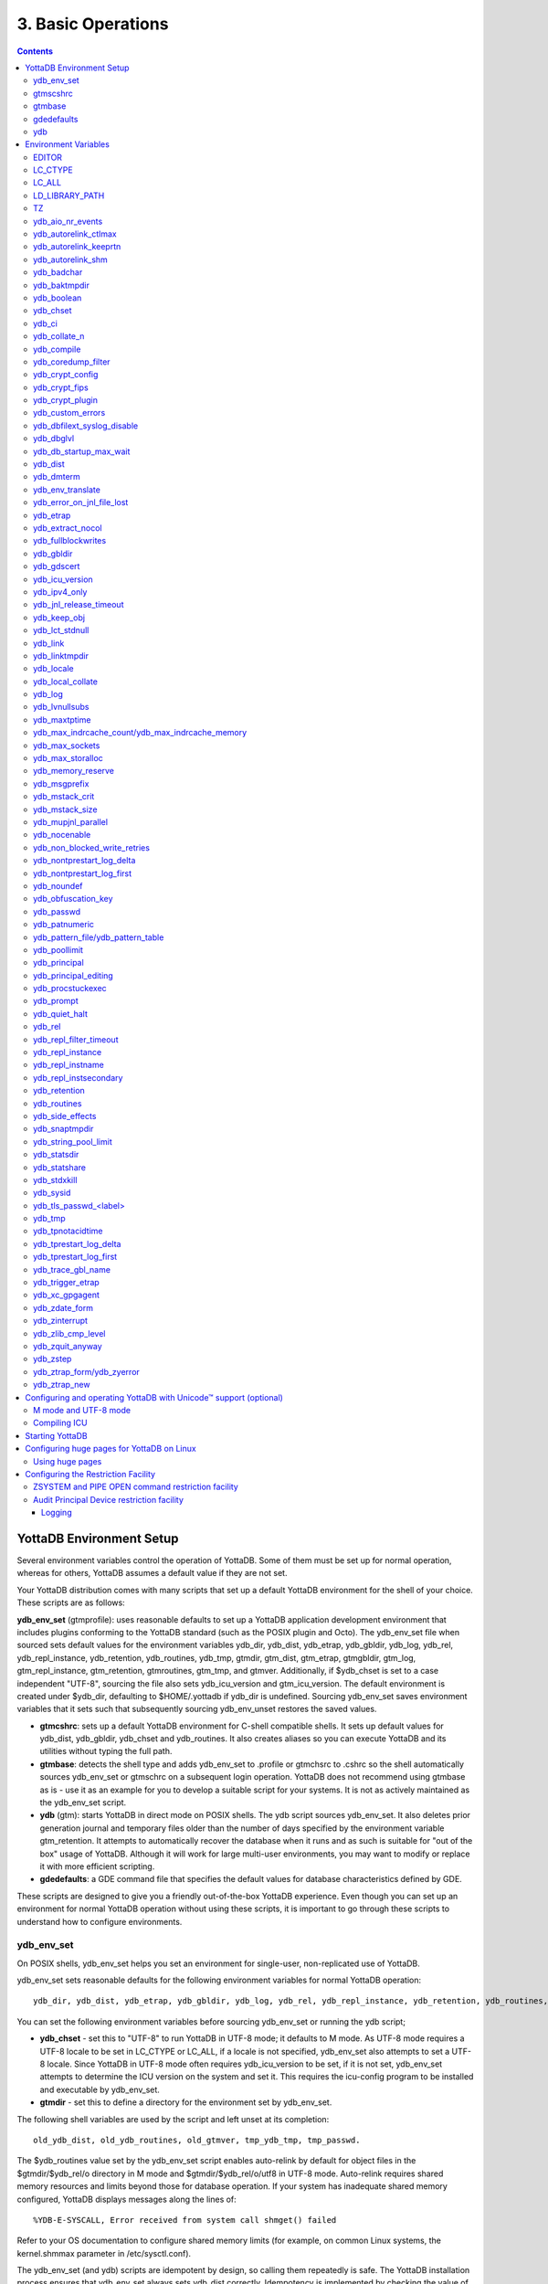 .. ###############################################################
.. #                                                             #
.. # Copyright (c) 2020 YottaDB LLC and/or its subsidiaries.     #
.. # All rights reserved.                                        #
.. #                                                             #
.. #     This source code contains the intellectual property     #
.. #     of its copyright holder(s), and is made available       #
.. #     under a license.  If you do not know the terms of       #
.. #     the license, please stop and do not read further.       #
.. #                                                             #
.. ###############################################################

.. index:: Basic Operations

=======================
3. Basic Operations
=======================

.. contents::
   :depth: 5

------------------------------
YottaDB Environment Setup
------------------------------

Several environment variables control the operation of YottaDB. Some of them must be set up for normal operation, whereas for others, YottaDB assumes a default value if they are not set.

Your YottaDB distribution comes with many scripts that set up a default YottaDB environment for the shell of your choice. These scripts are as follows:

**ydb_env_set** (gtmprofile): uses reasonable defaults to set up a YottaDB application development environment that includes plugins conforming to the YottaDB standard (such as the POSIX plugin and Octo). The ydb_env_set file when sourced sets default values for the environment variables ydb_dir, ydb_dist, ydb_etrap, ydb_gbldir, ydb_log, ydb_rel, ydb_repl_instance, ydb_retention, ydb_routines, ydb_tmp, gtmdir, gtm_dist, gtm_etrap, gtmgbldir, gtm_log, gtm_repl_instance, gtm_retention, gtmroutines, gtm_tmp, and gtmver. Additionally, if $ydb_chset is set to a case independent "UTF-8", sourcing the file also sets ydb_icu_version and gtm_icu_version. The default environment is created under $ydb_dir, defaulting to $HOME/.yottadb if ydb_dir is undefined. Sourcing ydb_env_set saves environment variables that it sets such that subsequently sourcing ydb_env_unset restores the saved values.

* **gtmcshrc**: sets up a default YottaDB environment for C-shell compatible shells. It sets up default values for ydb_dist, ydb_gbldir, ydb_chset and ydb_routines. It also creates aliases so you can execute YottaDB and its utilities without typing the full path.

* **gtmbase**: detects the shell type and adds ydb_env_set to .profile or gtmchsrc to .cshrc so the shell automatically sources ydb_env_set or gtmschrc on a subsequent login operation. YottaDB does not recommend using gtmbase as is - use it as an example for you to develop a suitable script for your systems. It is not as actively maintained as the ydb_env_set script.

* **ydb** (gtm): starts YottaDB in direct mode on POSIX shells. The ydb script sources ydb_env_set. It also deletes prior generation journal and temporary files older than the number of days specified by the environment variable gtm_retention. It attempts to automatically recover the database when it runs and as such is suitable for "out of the box" usage of YottaDB. Although it will work for large multi-user environments, you may want to modify or replace it with more efficient scripting.

* **gdedefaults**: a GDE command file that specifies the default values for database characteristics defined by GDE.

These scripts are designed to give you a friendly out-of-the-box YottaDB experience. Even though you can set up an environment for normal YottaDB operation without using these scripts, it is important to go through these scripts to understand how to configure environments.


++++++++++++
ydb_env_set
++++++++++++

On POSIX shells, ydb_env_set helps you set an environment for single-user, non-replicated use of YottaDB.

ydb_env_set sets reasonable defaults for the following environment variables for normal YottaDB operation:

.. parsed-literal::
   ydb_dir, ydb_dist, ydb_etrap, ydb_gbldir, ydb_log, ydb_rel, ydb_repl_instance, ydb_retention, ydb_routines, ydb_tmp, gtmdir, gtm_dist, gtm_etrap, gtmgbldir, gtm_log, gtm_repl_instance, gtm_retention, gtmroutines, gtm_tmp, gtmver

You can set the following environment variables before sourcing ydb_env_set or running the ydb script;

* **ydb_chset** - set this to "UTF-8" to run YottaDB in UTF-8 mode; it defaults to M mode. As UTF-8 mode requires a UTF-8 locale to be set in LC_CTYPE or LC_ALL, if a locale is not specified, ydb_env_set also attempts to set a UTF-8 locale. Since YottaDB in UTF-8 mode often requires ydb_icu_version to be set, if it is not set, ydb_env_set attempts to determine the ICU version on the system and set it. This requires the icu-config program to be installed and executable by ydb_env_set.

* **gtmdir** - set this to define a directory for the environment set by ydb_env_set.

The following shell variables are used by the script and left unset at its completion:

.. parsed-literal::
   old_ydb_dist, old_ydb_routines, old_gtmver, tmp_ydb_tmp, tmp_passwd.

The $ydb_routines value set by the ydb_env_set script enables auto-relink by default for object files in the $gtmdir/$ydb_rel/o directory in M mode and $gtmdir/$ydb_rel/o/utf8 in UTF-8 mode. Auto-relink requires shared memory resources and limits beyond those for database operation. If your system has inadequate shared memory configured, YottaDB displays messages along the lines of:

.. parsed-literal::
   %YDB-E-SYSCALL, Error received from system call shmget() failed

Refer to your OS documentation to configure shared memory limits (for example, on common Linux systems, the kernel.shmmax parameter in /etc/sysctl.conf).

The ydb_env_set (and ydb) scripts are idempotent by design, so calling them repeatedly is safe. The YottaDB installation process ensures that ydb_env_set always sets ydb_dist correctly. Idempotency is implemented by checking the value of $ydb_dist and skipping all changes to environment variables if ydb_dist is already defined.

When ydb sources ydb_env_set, it provides a default execution environment (global directory and a default database (with BEFORE_IMAGE journaling)) if none exists. By default, it creates the database in $HOME/.yottadb with a structure like the following; note that this directory structure has different locations for YottaDB routines (r), object files (o), and database-related files (g):

.. parsed-literal::

   .yottadb
      | -- r
      | -- r1.10
      | | -- g
      | | | -- yottadb.dat
      | | | -- yottadb.gld
      | | ` -- yottadb.mjl
      | | -- o
      | | ` -- utf8
      | ` -- r
      | -- r1.20
       | -- g
       | | -- yottadb.dat
       | | -- yottadb.gld
          | ` -- yottadb.mjl
       | -- o
       | ` -- utf8
        ` -- r


where r1.20 represents the current release and platform information and r1.10 represents a previously used YottaDB release.

On 64-bit platforms in M mode, ydb_env_set sets the environment variable ydb_routines to something like the following (where $ydb_dist and $ydb_rel are as discussed above):

.. parsed-literal::
   $gtmdir/$ydb_rel/o*($gtmdir/$ydb_rel/r $gtmdir/r) $ydb_dist/plugin/o($ydb_dist/plugin/r) $ydb_dist/libgtmutil.so $ydb_dist

$gtmdir/$ydb_rel/o*($gtmdir/$ydb_rel/r $gtmdir/r) specifies that YottaDB searches for routines in $gtmdir/$ydb_rel/r, then $gtmdir/r using $gtmdir/$ydb_rel/o for object code, then for routines in the plugin subdirectory of $ydb_dist, then in $ydb_dist, looking first for a shared library of routines distributed with YottaDB and then for other routines subsequently installed there. The * -suffix after the object directory enables the auto-relink facility.

For a comprehensive discussion of YottaDB source and object file management, refer to the `$ZROUTINES section in the Programmer's Guide <https://docs.yottadb.com/ProgrammersGuide/isv.html#zroutines>`_.

When $ydb_chset is set to UTF-8, ydb_env_set sets ydb_routines to something like this:

.. parsed-literal::
   $gtmdir/$ydb_rel/o/utf8*($gtmdir/$ydb_rel/r $gtmdir/r) $ydb_dist/plugin/o/utf8($ydb_dist/plugin/r) $ydb_dist/libgtmutil.so $ydb_dist

Note that ydb_env_set sets $ydb_dist in UTF-8 mode to the utf8 subdirectory of the YottaDB installation directory. If you have installed any plugins that include shared libraries, the ydb_env_set script includes those. For example, with the POSIX and ZLIB plugins installed on a 64-bit platform, gtmdir set to /home/jdoe1 and YottaDB installed in /opt/yottadb/r120, ydb_env_set would set ydb_routines to:

.. parsed-literal::
   /home/jdoe1/.yottadb/r1.20/o*(/home/jdoe1/.yottadb/r1.20/r /home/jdoe1/.yottadb/r) /usr/local/lib/yottadb/r120/plugin/o/_POSIX.so /usr/local/lib/yottadb/r120/plugin/o/_ZLIB.so /usr/local/lib/yottadb/r120/plugin/o(/usr/local/lib/yottadb/r120/plugin/r) /usr/local/lib/yottadb/r120/libgtmutil.so /usr/local/lib/yottadb/r120

.. note::
   This scenario of sourcing ydb_env_set is only for the sake of example. Consult your system administrator before implementing ydb_env_set for a multi-user environment.

ydb_env_set creates the following aliases:

.. parsed-literal::
   alias dse="$ydb_dist/dse"
   alias gde="$ydb_dist/yottadb -run GDE"
   alias ydb="$ydb_dist/ydb"
   alias lke="$ydb_dist/lke"
   alias mupip="$ydb_dist/mupip"

If /var/log/yottadb/$ydb_rel directory exists, ydb_env_set sets it as the value for $ydb_log. If ydb_env_set does not find /var/log/yottadb/$ydb_rel, it uses $ydb_tmp to set the value of $ydb_log.

++++++++++
gtmscshrc
++++++++++

Sets a default YottaDB environment for C type shell. It sets the $ydb_dist, $ydb_gbldir, $ydb_chset, $ydb_routines, and adds $ydb_dist to the system environment variable PATH.

To source the gtmcshrc script, type:

.. parsed-literal::
   $ source <path_to_YottaDB_installation_directory>/gtmcshrc

You can also run the gtmbase script which places the above command in the .cshrc file so the script will get automatically sourced the next time you log in.

gtmcshrc also creates the following aliases.

.. parsed-literal::
   alias ydb '$ydb_dist/yottadb -direct'
   alias mupip '$ydb_dist/mupip'
   alias lke '$ydb_dist/lke'
   alias gde '$ydb_dist/yottadb -r ^GDE'
   alias dse '$ydb_dist/dse'

Now you can run YottaDB and its utilities without specifying a full path to the directory in which YottaDB was installed.

++++++++++++++++
 gtmbase
++++++++++++++++

Adds the following line to the .profile or .cshrc file depending on the shell.

In the POSIX shell, gtmbase adds the following line to .profile:

.. parsed-literal::
   . <ydb_dist pathname>/ydb_env_set

In the C shell, adds the following line to .cshrc:

.. parsed-literal::
   source <ydb_dist pathname>/gtmcshrc

+++++++++++++
 gdedefaults
+++++++++++++

Specifies default or template values for database characteristics defined by GDE.

+++
ydb
+++

The ydb script starts with #!/bin/sh so it can run with any shell. Also, you can use it to both run a program and run in direct mode. It sources ydb_env_set and sets up default YottaDB database files with BEFORE_IMAGE journaling. It automatically recovers the database on startup. This script sets up everything you need to run YottaDB for a simple out-of-the-box experience.

For multi-user multi-environment systems, modify or replace the ydb script for your configuration.

The ydb script deletes all prior generation journal files (\*_<time and date stamp> files) older than $gtm_retention days from the directory that contains the global directory (as pointed to by $ydb_gbldir) and any subdirectories of that directory. By default, $gtm_retention is 42. However, you might want to align it with the backup frequency of your database.

Note that the removal of prior generation journal files is not specific to the database/journal files indicated by the current $ydb_gbldir but the directory from where you run the ydb script.

If you plan to use YottaDB in UTF-8 mode, set $ydb_chset to UTF-8 and LC_CTYPE to a UTF-8 locale and then run the ydb script.

If you intend to use Database Encryption, set the ydb_passwd and ydb_crypt_config environment variables first and then run the ydb script.

**To run the ydb script, type:**

.. parsed-literal::
   $ <path to your YottaDB Distribution>/ydb

**To invoke the help to assist first-time users, type:**

.. parsed-literal::
   $ <path to your YottaDB Distribution>/ydb -help
   ydb -dir[ect] to enter direct mode (halt returns to shell)
   ydb -run <entryref> to start executing at an entryref
   ydb -help / ydb -h / ydb -? to display this text

----------------------
Environment Variables
----------------------

(Last updated: `r1.24 <https://gitlab.com/YottaDB/DB/YDB/tags/r1.24>`_)

YottaDB supports both ydb_* environment variables and gtm* environment variables. If the ydb* environment variable is not defined, but the gtm* environment variable is defined, the ydb* environment variable is also defined to have the same value as the gtm* environment variable the first time the gtm* environment variable is read. If the ydb* environment variable and the gtm* environment variable are both defined, the ydb* environment variable value takes precedence.

Environment variables of the form ydb_xc_<package> are used to point to the call-out tables for external calls, and the GT.M names of these variables are of the form GTMXC_<package>.

A comprehensive list of environment variables that are directly or indirectly used by YottaDB follows:

+++++++++
EDITOR
+++++++++

**EDITOR** is a standard system environment variable that specifies the full path to the editor to be invoked by YottaDB in response to the ZEDit command (defaults to vi, if $EDITOR is not set).

+++++++++++
LC_CTYPE
+++++++++++

**LC_CTYPE** is a standard system environment variable used to specify a locale. When $ydb_chset has the value "UTF-8", $LC_CTYPE must specify a UTF-8 locale (e.g., "en_US.utf8").

+++++++++
LC_ALL
+++++++++
**LC_ALL** is a standard system environment variable used to select a locale with UTF-8 support. LC_ALL is an alternative to LC_TYPE, which overrides LC_TYPE and has a more pervasive effect on other aspects of the environment beyond YottaDB.

++++++++++++++++++
LD_LIBRARY_PATH
++++++++++++++++++
**LD_LIBRARY_PATH** is a standard system environment variable used to modify the default library search path. Use this extension when YottaDB relies on custom compiled libraries that do not reside in the default library search path. For example ICU, GPG, OpenSSL and/or zlib libraries.

+++++
TZ
+++++
**TZ** is a standard system environment variable that specifies the timezone to be used by a YottaDB process, if they are not to use the default system timezone. YottaDB uses the system clock for journal time stamps on the assumption it reflects UTC time.

++++++++++++++++++++
ydb_aio_nr_events
++++++++++++++++++++
**ydb_aio_nr_events (gtm_aio_nr_events)**: For Linux x86_64, the ydb_aio_nr_events environment variable controls the number of structures a process has per global directory to manage asynchronous writes, and therefore determines the number of concurrent writes a process can manage across all regions within a global directory. If not specified, the value controlled by ydb_aio_nr_events defaults to 128. If a process encounters a situation where it needs to perform an asynchronous write, but has no available slots with which to manage an additional one, it either falls back to synchronous writing if the write is blocking other actions, or defers the write until a slot becomes available as other writes complete. Linux allocates the structures on a system-wide basis with the setting of /proc/sys/fs/aio-max-nr. Therefore, you should configure this parameter to account for the needs (as determined by ydb_aio_nr_events or the default) of all processes using asynchronous I/O. When processes use multiple global directories with asynchronous I/O, their need for system resources increases accordingly. For example, if an environment runs 10,000 processes, each of which open two global directories and /proc/sys/fs/aio-max-nr is set to a value of 200,000 then ydb_aio_nr_events needs to be set to a value <= 200,000 / (10,000 * 2) = 10. Conversely if ydb_aio_nr_events is set to a value of 20, then aio-max-nr needs to be bumped up to (10,000 * 2 * 20) = 400,000. YottaDB captures the number of errors encountered when attempting to write database blocks for a region, and, barring problems with the storage subsystem, hitting an asynchronous write limit would constitute a primary (probably only) contribution to that value, which you can access with $$^%PEEKBYNAME("sgmnt_data.wcs_wterror_invoked_cntr",<region>)

++++++++++++++++++++++++
ydb_autorelink_ctlmax
++++++++++++++++++++++++
**ydb_autorelink_ctlmax (gtm_autorelink_ctlmax)** specifies the maximum number of entries for unique routine names in the relink control file created by a process for any directory, with a minimum of 1,000, a maximum of 16,000,000 and a default of 50,000 if unspecified. If a specified value is above or below the allowed range, the process logs the errors ARCTLMAXHIGH or ARCTLMAXLOW respectively in the syslog, and uses the nearest acceptable limit instead. MUPIP RCTLDUMP and ZSHOW "A" outputs include the maximum number of unique routine names available in a relink control file.

+++++++++++++++++++++++++
ydb_autorelink_keeprtn
+++++++++++++++++++++++++
**ydb_autorelink_keeprtn (gtm_autorelink_keeprtn)**: When ydb_autorelink_keeprtn is set to 1, t[rue], or y[es] , exiting processes leave auto-relinked routines in shared memory. When the environment variable ydb_autorelink_keeprtn is undefined, 0, f[alse] or n[o], exiting processes purge auto-relinked routines in shared memory if no other processes are using them. Regardless of the value of ydb_autorelink_keeprtn, the Operating System removes an auto-relink shared memory repository when there are no processes accessing it.

All values are case-independent. When ydb_autorelink_keeprtn is defined and TRUE:

* Processes do less work on exiting, with some performance gain - faster process termination - likely only observable when a large number of processes exit concurrently.

* In a production environment, an application that frequently invokes YottaDB routines in short running processes (such as YottaDB routines invoked by web servers using interfaces such as CGI) may give better performance when setting ydb_autorelink_keeprtn or using at least one long running auto-relink process that remains attached to the shared memory to keep routines available in shared memory for use when short running processes need them.

+++++++++++++++++++++
ydb_autorelink_shm
+++++++++++++++++++++
**ydb_autorelink_shm (gtm_autorelink_shm)** specifies the size (in MiB) of an initial Rtnobj shared memory segment used by the auto-relink facility. If the value of ydb_autorelink_shm is not a power of two, YottaDB rounds the value to the next higher integer power of two. If the first object (.o) file does not fit in a new Rtnobj segment, YottaDB rounds the allocation up to the smallest integer power of two required to make it fit. When YottaDB needs room for object files and existing Rtnobj segments have insufficient free space, it creates an additional shared memory segment, double the size of the last. Note that when hugepages are enabled, the actual Rtnobj shared memory size might be more than that requested implicitly or explicitly through $ydb_autorelink_shm.

++++++++++++++
ydb_badchar
++++++++++++++
**ydb_badchar (gtm_badchar)** specifies the initial setting that determines whether YottaDB should raise an error when it encounters an illegal UTF-8 character sequence. This setting can be changed with a VIEW "[NO]BADCHAR" command, and is ignored for I/O processing and in M mode.

++++++++++++++++
ydb_baktmpdir
++++++++++++++++
**ydb_baktmpdir (gtm_baktmpdir)** specifies the directory where mupip backup creates temporary files. If $ydb_baktmpdir is not defined, YottaDB currently uses the deprecated $GTM_BAKTMPDIR environment variable if defined, and otherwise uses /tmp. All processes performing updates during an online IBACKUP must have the use the same directory and have write access to it.

++++++++++++++
ydb_boolean
++++++++++++++
**ydb_boolean (gtm_boolean)** specifies the initial setting that determines how YottaDB compiles Boolean expression evaluation (expressions evaluated as a logical TRUE or FALSE). If ydb_boolean is undefined or evaluates to an integer zero (0), YottaDB behaves as it would after a VIEW "NOFULL_BOOLEAN" and compiles such that it stops evaluating a Boolean expression as soon as it establishes a definitive result . Note that:

*  `ydb_side_effects`_ has an analogous impact on function argument evaluation order and implies "FULLBOOLEAN" compilation, so VIEW "NOFULLBOOLEAN" produces an error when `ydb_side_effects`_ is on.

* If ydb_boolean evaluates to an integer one (1), YottaDB enables VIEW "FULL_BOOLEAN" compilation, which means that YottaDB ensures that within a Boolean expression, all side effect expression atoms, extrinsic functions ($$), external functions ($&), and $INCREMENT() execute in left-to-right order.

* If ydb_boolean evaluates to an integer two (2), YottaDB enables VIEW "FULL_BOOLWARN" behavior, which means that YottaDB not only evaluates Boolean expressions like "FULL_BOOLEAN" but produces a BOOLSIDEFFECT warning when it encounters Boolean expressions that may induce side-effects; that is: expressions with side effects after the first Boolean operator - extrinsic functions, external calls, and $INCREMENT().

* Boolean expressions without side effects will continue to be short-circuited whether or not ydb_boolean is 1 or 0. Error messages that could result if an expression were fully evaluated may not occur even with this setting enabled.

++++++++++++
ydb_chset
++++++++++++
**ydb_chset (gtm_chset)** determines the mode in which YottaDB compiles and operates. If it has a value of "UTF-8", YottaDB assumes that strings are encoded in UTF-8. In response to a value of "M" (or indeed anything other than "UTF-8"), YottaDB treats all 256 combinations of the 8 bits in a byte as a single character.

+++++++++
ydb_ci
+++++++++
**ydb_ci (GTMCI)** specifies the call-in table for function calls from C code to M code.

++++++++++++++++
ydb_collate_n
++++++++++++++++
**ydb_collate_n (gtm_collate_n)** specifies the shared library holding an alternative sequencing routine when using non-M standard (ASCII) collation. The syntax is ydb_collate_n=pathname where n is an integer from 1 to 255 that identifies the collation sequence, and pathname identifies the shared library containing the routines for that collation sequence.

++++++++++++++
ydb_compile
++++++++++++++
**ydb_compile (gtmcompile)** specifies the initial value of the $ZCOmpile ISV. The SET command can alter the value of $ZCOMPILE in an active process.

++++++++++++++++++++++
ydb_coredump_filter
++++++++++++++++++++++
**ydb_coredump_filter (gtm_coredump_filter)** contains case-insensitive hexadecimal digits that sets the corresponding value to /proc/<pid>/coredump_filter (see ``man 5 core``) at process startup without explicitly setting a value if unspecified. This controls the contents of core dumps generated by the process. If ydb_coredump_filter is not specified, but gtm_coredump_filter is, the latter environment variable is used. If both are specified, the former takes precedence.

.. note::
   Setting :code:`ydb_coredump_filter` to -1 disables writing to :code:`/proc/<pid>/coredump_filter`

+++++++++++++++++++
ydb_crypt_config
+++++++++++++++++++
**ydb_crypt_config (gtmcrypt_config)** specifies the location of the configuration file required for database encryption, Sequential file, PIPE, and FIFO device encryption and/or TLS support. A configuration file is divided into two sections: the database encryption section and the TLS section. The database encryption section contains a list of database files and their corresponding key files. You do not need to add a database encryption section if you are not using an encrypted database, or a TLS section if you are not using TLS for replication or sockets. The TLS section provides information needed for OpenSSL (in the reference plugin implementation) or other encryption package, such as the location of the root certification authority certificate in PEM format and leaf-level certificates with their corresponding private key files. Note that the use of the ydb_crypt_config environment variable requires prior installation of the libconfig package.

+++++++++++++++++
ydb_crypt_fips
+++++++++++++++++
**ydb_crypt_fips (gtmcrypt_FIPS)** specifies whether the plugin reference implementation should attempt to use either OpenSSL or Libgcrypt to provide database encryption that complies with FIPS 140-2. When the environment variable $ydb_crypt_FIPS is set to 1 (or evaluates to a non-zero integer or any case-independent string or leading substring of "TRUE" or "YES"), the plugin reference implementation attempts to use libgcrypt (from GnuPG) and libcrypto (OpenSSL) in "FIPS mode." Note that to comply with FIPS 140-2 you should be knowledgeable with that standard and take many steps beyond setting this environment variable. By default YottaDB does not enforce "FIPS mode.

+++++++++++++++++++
ydb_crypt_plugin
+++++++++++++++++++
**ydb_crypt_plugin (gtm_crypt_plugin)**: If the environment variable ydb_crypt_plugin is defined and provides the path to a shared library relative to $ydb_dist/plugin, YottaDB uses $ydb_dist/plugin/$ydb_crypt_plugin as the shared library providing the plugin. If $ydb_crypt_plugin is not defined, YottaDB expects $ydb_dist/plugin/libgtmcrypt.so to be a symbolic link to a shared library providing the plugin. The expected name of the actual shared library is libgtmcrypt_cryptlib_CIPHER.so (depending on your platform, the actual extension may differ from .so), for example, libgtmcrypt_openssl_AESCFB. YottaDB cannot and does not ensure that the cipher is actually AES CFB as implemented by OpenSSL.

++++++++++++++++++++
ydb_custom_errors
++++++++++++++++++++
**ydb_custom_errors (gtm_custom_errors)** specifies the complete path to the file that contains a list of errors that should automatically stop all updates on those region(s) of an instance which have the Instance Freeze mechanism enabled.

++++++++++++++++++++++++++++++
ydb_dbfilext_syslog_disable
++++++++++++++++++++++++++++++
**ydb_dbfilext_syslog_disable (gtm_dbfilext_syslog_disable)** Controls whether database file extensions are logged in the syslog or not. If the environment variable is set to a non-zero numeric value or case-independent string or leading substrings of TRUE or YES, database file extensions are not logged to the syslog.

+++++++++++++
ydb_dbglvl
+++++++++++++
**ydb_dbglvl (gtmdbglvl)** specifies the YottaDB debug levels. The defined values can be added together to turn on multiple features at the same time. Note that the cumulative value specified in the logical or environment variable must currently be specified in decimal.

.. note::
   Use of ydb_dbglvl is intended for debugging under the guidance of your YottaDB support channel. If you set ydb_dbglvl to a non-zero value, be aware that there will be a performance impact. We do not recommend its use in production.

+------------------------------+--------------------------------------------+--------------------------------------------------------------------------------------------+
| Level                        | Value                                      | Notes                                                                                      |
+==============================+============================================+============================================================================================+
| GDL_None                     | 0x00000000                                 | No debugging                                                                               |
+------------------------------+--------------------------------------------+--------------------------------------------------------------------------------------------+
| GDL_Simple                   | 0x00000001                                 | Regular assert checking, no special checks                                                 |
+------------------------------+--------------------------------------------+--------------------------------------------------------------------------------------------+
| GDL_SmStats                  | 0x00000002                                 | Print usage statistics at end of process                                                   |
+------------------------------+--------------------------------------------+--------------------------------------------------------------------------------------------+
| GDL_SmTrace                  | 0x00000004                                 | Trace each malloc/free (output to stderr)                                                  |
+------------------------------+--------------------------------------------+--------------------------------------------------------------------------------------------+
| GDL_SmDumpTrace              | 0x00000008                                 | Dump malloc/free trace information on exit                                                 |
+------------------------------+--------------------------------------------+--------------------------------------------------------------------------------------------+
| GDL_SmAllocVerf              | 0x00000010                                 | Perform verification of allocated storage chain for each call                              |
+------------------------------+--------------------------------------------+--------------------------------------------------------------------------------------------+
| GDL_SmFreeVerf               | 0x00000020                                 | Perform simple verification of free storage chain for each call                            |
+------------------------------+--------------------------------------------+--------------------------------------------------------------------------------------------+
| GDL_SmBackfill               | 0x00000040                                 | Backfill unused storage (cause exceptions if released storage is used)                     |
+------------------------------+--------------------------------------------+--------------------------------------------------------------------------------------------+
| GDL_SmChkAllocBackfill       | 0x00000080                                 | Verify backfilled storage in GDL_AllocVerf while verifying each individual queue entry     |
+------------------------------+--------------------------------------------+--------------------------------------------------------------------------------------------+
| GDL_SmChkFreeBackfill        | 0x00000100                                 | Verify backfilled storage in GDL_FreeVerf while verifying each individual queue entry      |
+------------------------------+--------------------------------------------+--------------------------------------------------------------------------------------------+
| GDL_SmStorHog                | 0x00000200                                 | Each piece of storage allocated is allocated in an element twice the desired size to       |
|                              |                                            | provide glorious amounts of backfill for overrun checking.                                 |
+------------------------------+--------------------------------------------+--------------------------------------------------------------------------------------------+
| GDL_DumpOnStackOFlow         | 0x00000400                                 | When get a stack overflow or out-of-memory error, generate a core                          |
+------------------------------+--------------------------------------------+--------------------------------------------------------------------------------------------+
| GDL_ZSHOWDumpOnSignal        | 0x00000800                                 | Don't supress YDB_FATAL file creation when get a signal                                    |
+------------------------------+--------------------------------------------+--------------------------------------------------------------------------------------------+
| GDL_PrintIndCacheStats       | 0x00001000                                 | Print indirect cacheing stats                                                              |
+------------------------------+--------------------------------------------+--------------------------------------------------------------------------------------------+
| GDL_PrintCacheStats          | 0x00002000                                 | Print stats on $Piece and UTF8 cacheing (debug only)                                       |
+------------------------------+--------------------------------------------+--------------------------------------------------------------------------------------------+
| GDL_DebugCompiler            | 0x00004000                                 | Turn on compiler debugging                                                                 |
+------------------------------+--------------------------------------------+--------------------------------------------------------------------------------------------+
| GDL_SmDump                   | 0x00008000                                 | Do full blown storage dump -- only useful in debug mode                                    |
+------------------------------+--------------------------------------------+--------------------------------------------------------------------------------------------+
| GDL_PrintEntryPoints         | 0x00010000                                 | Print address of entry points when they are loaded/resolved                                |
+------------------------------+--------------------------------------------+--------------------------------------------------------------------------------------------+
| GDL_PrintSockIntStats        | 0x00020000                                 | Print Socket interrupt stats on exit                                                       |
+------------------------------+--------------------------------------------+--------------------------------------------------------------------------------------------+
| GDL_SmInitAlloc              | 0x00040000                                 | Initialize all storage allocated or deallocated with 0xdeadbeef                            |
+------------------------------+--------------------------------------------+--------------------------------------------------------------------------------------------+
| GDL_PrintPipeIntStats        | 0x00080000                                 | Print Pipe/Fifo(rm) interrupt stats on exit                                                |
+------------------------------+--------------------------------------------+--------------------------------------------------------------------------------------------+
| GDL_IgnoreAvailSpace         | 0x00100000                                 | Allow gdsfilext/mu_cre_file (UNIX) to ignore available space                               |
+------------------------------+--------------------------------------------+--------------------------------------------------------------------------------------------+
| GDL_PrintPMAPStats           | 0x00200000                                 | Print process memory map on exit (using pmap or procmap utility)                           |
+------------------------------+--------------------------------------------+--------------------------------------------------------------------------------------------+
| GDL_AllowLargeMemcpy         | 0x00400000                                 | Bypass the 1GB sanity check in gtm_memcpy_validate_and_execute()                           |
+------------------------------+--------------------------------------------+--------------------------------------------------------------------------------------------+
| define GDL_UseSystemMalloc   | 0x80000000                                 | Use the system's malloc(), disabling all the above GDL_Sm options                          |
+------------------------------+--------------------------------------------+--------------------------------------------------------------------------------------------+

++++++++++++++++++++++++++
ydb_db_startup_max_wait
++++++++++++++++++++++++++
**ydb_db_startup_max_wait (gtm_db_startup_max_wait)** specifies how long to wait for a resolution of any resource conflict when they first access a database file. YottaDB uses semaphores maintained using UNIX Inter-Process Communication (IPC) services to ensure orderly initialization and shutdown of database files and associated shared memory. Normally, the IPC resources are held in an exclusive state only for very brief intervals. However, under unusual circumstances that might include extremely large numbers of simultaneous database initializations, a long-running MUPIP operation involving standalone access (like INTEG -FILE or RESTORE), an OS overload or an unpredicted process failure, the resources might remain unavailable for an unanticipated length of time. $ydb_db_startup_max_wait specifies how long to wait for the resources to become available:

* -1 - Indefinite wait until the resource becomes available; the waiting process uses the `ydb_procstuckexec`_ mechanism at approximately 48 and 96 seconds.

* 0 - No wait - if the resource is not immediately available, give a DBFILERR error with an associated SEMWT2LONG

* > 0 - Seconds to wait - rounded to the nearest multiple of eight (8); if the specification is 96 or more seconds, the waiting process uses the `ydb_procstuckexec`_ mechanism at one half the wait and at the end of the wait; if the resource remains unavailable, the process issues DBFILERR error with an associated SEMWT2LONG

+++++++++++
ydb_dist
+++++++++++
**ydb_dist (gtm_dist)** specifies the path to the directory containing the YottaDB system distribution. ydb_dist must be defined for each user. If you are not using the ydb script or sourcing ydb_env_set, consider defining ydb_dist in the login file or as part of the default system environment. In UTF-8 mode, the ydb_dist environment variable specifies the path to the directory containing the YottaDB system distribution for Unicode. The distribution for Unicode is located in subdirectory utf8 under the YottaDB distribution directory. For example, if the YottaDB distribution is in /usr/local/lib/yottadb/r120, set ydb_dist to point to /usr/local/lib/yottadb/r120/utf8 for UTF-8 mode. Correct operation of YottaDB executable programs requires ydb_dist to be set correctly.

+++++++++++++
ydb_dmterm
+++++++++++++
**ydb_dmterm (gtm_dmterm)** specifies a [NO]DMTERM state at process initiation where application setting applied to $PRINCIPAL also apply to direct mode interactions; a case-insensitive value of "1", "yes", or "true" establishes a DMTERM state at process initiation where direct mode uses default terminal characteristics and ignores application settings for $PRINCIPAL; all other values, including no value, result in the default VIEW "NODMTERM" behavior.

++++++++++++++++++++
ydb_env_translate
++++++++++++++++++++
**ydb_env_translate (gtm_env_translate)** specifies the path to a shared library to implement the optional YottaDB environment translation facility that can assist in resolving extended global references.

+++++++++++++++++++++++++++++
ydb_error_on_jnl_file_lost
+++++++++++++++++++++++++++++
**ydb_error_on_jnl_file_lost (gtm_error_on_jnl_file_lost)** causes a runtime error when set to 1 in case of problems with journaling (disk space issues etc.). Setting this environment variable to 0 (or having it undefined) is the default behavior which is to turn off journaling in case of problems.

++++++++++++
ydb_etrap
++++++++++++
**ydb_etrap (gtm_etrap)** specifies an initial value of $ETRAP to override the default value of "B" for $ZTRAP as the base level error handler. The ydb_env_set script sets ydb_etrap to "Write:(0=$STACK) ""Error occurred: "",$ZStatus,!" which you can customize to suit your needs.

++++++++++++++++++++
ydb_extract_nocol
++++++++++++++++++++
**ydb_extract_nocol (gtm_extract_nocol)** specifies whether a MUPIP JOURNAL -EXTRACT (when used without -RECOVER or -ROLLBACK) on a database with custom collation should use the default collation if it is not able to read the database file. In a situation where the database file is inaccessible or the replication instance is frozen with a critical section required for the access held by another process and the environment variable ydb_extract_nocol is defined and evaluates to a non-zero integer or any case-independent string or leading substrings of "TRUE" or "YES", MUPIP JOURNAL -EXTRACT issues the DBCOLLREQ warning and proceeds with the extract using the default collation. If ydb_extract_nocol is not set or evaluates to a value other than a positive integer or any case-independent string or leading substrings of "FALSE" or "NO", MUPIP JOURNAL -EXTRACT exits with the SETEXTRENV error.

.. note::
    If default collation is used for a database with custom collation, the subscripts reported by MUPIP JOURNAL -EXTRACT are those stored in the database, which may differ from those used by application logic.

++++++++++++++++++++++
ydb_fullblockwrites
++++++++++++++++++++++
**ydb_fullblockwrites (gtm_fullblockwrites)** specifies whether a YottaDB process should write a full filesystem, or full database block, worth of bytes when writing a database block that is not full. Depending on your IO subsystem, writing a full block worth of bytes (even when there are unused garbage bytes at the end) may result in better database IO performance by replacing a low level read-modify-read IO operation with a single write operation.

+++++++++++++
ydb_gbldir
+++++++++++++
**ydb_gbldir (gtmgbldir)** specifies the initial value of the $ZGBLDIR ISV. $ZGBLDIR identifies the global directory. A global directory maps global variables to physical database files, and is required to access M global variables. Users who maintain multiple global directories use this environment variable to conveniently choose one to use from the time of process startup. To automate this definition, define ydb_gbldir in the user's login file. The SET command can alter the value of $ZGBLDIR in an active process.

++++++++++++++
ydb_gdscert
++++++++++++++
**ydb_gdscert (gtm_gdscert)** specifies the initial setting that controls whether YottaDB processes should test updated database blocks for structural damage. If it is defined, and evaluates to a non-zero integer or any case-independent string or leading substrings of "TRUE" or "YES", YottaDB performs a block-level integrity check on every block as a process commits it. Within a running process, VIEW "GDSCERT":value controls this setting. By default, YottaDB does not check database blocks for structural damage, because the impact on performance is usually unwarranted.

++++++++++++++++++
ydb_icu_version
++++++++++++++++++
**ydb_icu_version (gtm_icu_version)** specifies the MAJOR VERSION and MINOR VERSION numbers of the desired ICU. For example "3.6" denotes ICU-3.6. If $ydb_chset has the value "UTF-8", YottaDB requires libicu with version 3.6 or higher. If you must chose between multiple versions of libicu or if libicu has been compiled with symbol renaming enabled, YottaDB requires ydb_icu_version to be explicitly set. Please see the section on `"Configuring and operating YottaDB with Unicode Support" <./basicops.html#configuring-and-operating-yottadb-with-unicode-support-optional>`_ for more information.

++++++++++++++++
ydb_ipv4_only
++++++++++++++++
**ydb_ipv4_only (gtm_ipv4_only)** specifies whether a Source Server should establish only IPv4 connections with a Receiver Server or sockets associated with a SOCKET device. If it is defined, and evaluates to a non-zero integer, or any case-independent string or leading substring of "TRUE" or "YES", the Source Server establishes only IPv4 connections with the Receiver Server. ydb_ipv4_only is useful for environments where different server names are not used for IPv4 and IPv6 addresses.

++++++++++++++++++++++++++
ydb_jnl_release_timeout
++++++++++++++++++++++++++
**ydb_jnl_release_timeout (gtm_jnl_release_timeout)** specifies the number of seconds that a replicating Source Server waits when there is no activity on an open journal file before closing it. The default wait period is 300 seconds (5 minutes). If $ydb_jnl_release_timeout specifies 0, the Source Server keeps the current journal files open until shutdown. The maximum value for $ydb_jnl_release_timeout is 2147483 seconds.

+++++++++++++++
ydb_keep_obj
+++++++++++++++
**ydb_keep_obj (gtm_keep_obj)** specifies whether the ydbinstall script should delete the object files from the YottaDB installation directory. If ydb_keep_obj is set to "Y", the ydbinstall script leaves object files; by default, ydbinstall deletes object files after archiving them in a shared library.

++++++++++++++++++
ydb_lct_stdnull
++++++++++++++++++
**ydb_lct_stdnull (gtm_lct_stdnull)** specifies whether a YottaDB process should use standard collation for local variables with null subscripts or legacy YottaDB collation.

+++++++++++
ydb_link
+++++++++++
**ydb_link (gtm_link)** specifies the initial setting that determines whether YottaDB permits multiple versions of the same routine to be active at different stack levels of the M virtual machine. The VIEW "LINK":"[NO]RECURSIVE" command modifies this in an active process. If ydb_link is set to "RECURSIVE", auto-relink and explicit ZLINK commands links a newer object even when a routine with the same name is active and available in the current stack. When a process links a routine with the same name as an existing routine, future calls use the new routine. Prior versions of that routine referenced by the stack remain tied to the stack until they QUIT, at which point they become inaccessible. This provides a mechanism to patch long-running processes. If ydb_link is undefined or set to NORECURSIVE, or any value other than "RECURSIVE", auto-zlink defers replacing older routines until they no longer have an invoking use by the process and a ZLINK command produces a LOADRUNNING error when it attempts to relink an active routine on the YottaDB invocation stack.

+++++++++++++++++
ydb_linktmpdir
+++++++++++++++++
**ydb_linktmpdir (gtm_linktmpdir)** identifies a directory (defaulting to $ydb_tmp, which in turn defaults to /tmp, if unspecified) where YottaDB creates a small control file (Relinkctl), for each auto-relink enabled directory which a YottaDB process accesses while searching through $ZROUTINES. The names of these files are of the form ydb-relinkctl-<murmur> where <murmur> is a hash of the realpath() to an auto-relink directory; for example: /tmp/ydb-relinkctl-f0938d18ab001a7ef09c2bfba946f002). With each Relinkctl file, YottaDB creates and associates a block of shared memory that contains associated control structures. Among the structures is a cycle number corresponding to each routine found in the routine directory; a change in the cycle number informs a process that it may need to determine whether there is a new version of a routine. Although YottaDB only creates relinkctl records for routines that actually exist on disk, it may increment cycle numbers for existing relinkctl records even if they no longer exist on disk.

+++++++++++++
ydb_locale
+++++++++++++
**ydb_locale (gtm_locale)** specifies a locale to use (`LC_CTYPE`_ would be set to this value) if the `ydb_chset`_ environment variable is set to UTF-8. If not set, the current value of `LC_CTYPE`_ is used.  This environment variable is ignored if `ydb_chset`_ is not set to UTF-8.

++++++++++++++++++++
ydb_local_collate
++++++++++++++++++++
**ydb_local_collate (gtm_local_collate)** specifies an alternative collation sequence for local variables.

++++++++++
ydb_log
++++++++++
**ydb_log (gtm_log)** specifies a directory where the gtm_secshr_log file is stored. The gtm_secshr_log file stores information gathered in the gtmsecshr process. YottaDB recommends that a system-wide default be established for ydb_log so that gtmsecshr always logs its information in the same directory, regardless of which user's YottaDB process invokes gtmsecshr. In conformance with the Filesystem Hierarchy Standard, YottaDB recommends /var/log/yottadb/$ydb_rel as the value for $ydb_log unless you are installing the same version of YottaDB in multiple directories. Note that $ydb_rel can be in the form of the current YottaDB release and platform. If you do not set $ydb_log, YottaDB creates log files in a directory in /tmp. However, this is not recommended because it makes YottaDB log files vulnerable to the retention policy of a temporary directory.

.. note::
   In the latest versions, gtmsecshr logs its messages in the system log and the environment variable ydb_log is ignored.

+++++++++++++++++
ydb_lvnullsubs
+++++++++++++++++
**ydb_lvnullsubs (gtm_lvnullsubs)** specifies the initialization of [NEVER][NO]LVNULLSUBS at process startup. The value of the environment variable can be 0 which is equivalent to VIEW “NOLVNULLSUBS”, 1 (the default) which is equivalent to VIEW “LVNULLSUBS” or 2, which is equivalent to VIEW “NEVERLVNULLSUBS”. These settings disallow, partially disallow, or allow local arrays to have empty string subscripts.

++++++++++++++++
ydb_maxtptime
++++++++++++++++
**ydb_maxtptime (gtm_zmaxtptime)** specifies the initial value of the $ZMAXTPTIME Intrinsic Special Variable, which controls whether and when YottaDB issues a TPTIMEOUT error for a TP transaction that runs too long. ydb_maxtptime specifies time in seconds and the default is 0, which indicates "no timeout" (unlimited time). The maximum value of ydb_maxtptime is 60 seconds and the minimum is 0; YottaDB ignores ydb_maxtptime if it contains a value outside of this recognized range. This range check does not apply to SET $ZMAXTPTIME.

+++++++++++++++++++++++++++++++++++++++++++++++++++
ydb_max_indrcache_count/ydb_max_indrcache_memory
+++++++++++++++++++++++++++++++++++++++++++++++++++
**ydb_max_indrcache_count (gtm_max_indrcache_count)** and **ydb_max_indrcache_memory (gtm_max_indrcache_memory)** control the cache of compiled code for indirection/execute. ydb_max_indrcache_count is the maximum number of entries in the cache (defaulting to 128) and ydb_max_indrcache_memory is maximum memory (in KiB, defaulting to 128). When the number of cache entries exceeds $ydb_max_indrcache_count, or the memory exceeds $ydb_max_indrcache_memory KiB, YottaDB discards the entire cache and starts over.

++++++++++++++++++
ydb_max_sockets
++++++++++++++++++
**ydb_max_sockets (gtm_max_sockets)** specifies the maximum number of client connections for socket devices. The default is 64. While it must be large enough to accommodate the actual need, each reservation requires some memory in socket structures, so setting this number unnecessarily high causes requires a bit of additional memory for no benefit.

++++++++++++++++++++
ydb_max_storalloc
++++++++++++++++++++
**ydb_max_storalloc (gtm_max_storalloc)** limits the amount of memory (units in bytes) a YottaDB process is allowed to allocate before issuing a MEMORY (and MALLOCMAXUNIX) error. This helps in tracking memory allocation issues in the application.

+++++++++++++++++++++
ydb_memory_reserve
+++++++++++++++++++++
**ydb_memory_reserve (gtm_memory_reserve)** specifies the size in kilobytes of the reserve memory that YottaDB should use in handling and reporting an out-of-memory condition. The default is 64 (KiB). Setting this too low can impede investigations of memory issues, but YottaDB only uses this reserve when a process runs out of memory so it almost never requires actual memory, only address space.

++++++++++++++++
ydb_msgprefix
++++++++++++++++
**ydb_msgprefix** specifies a prefix for YottaDB messages generated by a process, with the prefix defaulting to "YDB", e.g., YDB-I-DBFILEXT. Previously, the prefix was always "GTM". A value of "GTM" retains the previous format.

++++++++++++++++++
ydb_mstack_crit
++++++++++++++++++
**ydb_mstack_crit (gtm_mstack_crit)** specifies an integer between 15 and 95 defining the percentage of the stack which should be used before YottaDB emits a STACKCRIT warning. If the value is below the minimum or above the maximum, YottaDB uses the minimum or maximum respectively. The default is 90.

++++++++++++++++++
ydb_mstack_size
++++++++++++++++++
**ydb_mstack_size (gtm_stack_size)** specifies the M stack size (in KiB). If ydb_mstack_size is not set or set to 0, YottaDB uses the default M stack size (that is, 272KiB). The minimum supported size is 25 KiB; YottaDB reverts values smaller than this to 25 KiB. The maximum supported size is 10000 KiB; YottaDB reverts values larger than this to 10000 KiB.

++++++++++++++++++++++
ydb_mupjnl_parallel
++++++++++++++++++++++
**ydb_mupjnl_parallel (gtm_mupjnl_parallel)** defines the number of processes or threads used by MUPIP JOURNAL -RECOVER/-ROLLBACK when the invoking command does not have a -PARALLEL qualifier. When defined with no value, it specifies one process or thread per region. When undefined or defined to one (1), it specifies MUPIP should process all regions without using additional processes or threads. When defined with an integer value greater than one (1), it specifies the maximum number of processes or threads for MUPIP to use. If the value is greater than the number of regions, MUPIP never uses more processes or threads than there are regions. If it is less than the number of regions, MUPIP allocates work to the additional processes or threads based on the time stamps in the journal files.

++++++++++++++++
ydb_nocenable
++++++++++++++++
**ydb_nocenable (gtm_nocenable)** specifies whether the $principal terminal device should ignore <CTRL-C> or use <CTRL-C> as a signal to place the process into direct mode; a USE command can modify this device characteristic. If ydb_nocenable is defined and evaluates to a non-zero integer or any case-independent string or leading substrings of "TRUE" or "YES", $principal ignores <CTRL-C>. If ydb_nocenable is not set or evaluates to a value other than a positive integer or any case-independent string or leading substrings of "FALSE" or "NO", <CTRL-C> on $principal places the process into direct mode at the next opportunity (usually at a point corresponding to the beginning of the next source line).

++++++++++++++++++++++++++++++++
ydb_non_blocked_write_retries
++++++++++++++++++++++++++++++++
**ydb_non_blocked_write_retries (gtm_non_blocked_write_retries)** modifies FIFO or PIPE write behavior. A WRITE which would block is retried up to the number specified with a 100 milliseconds delay between each retry. The default value is 10 times. If all retries block, the WRITE command issues a %SYSTEM-E-ENO11 (EAGAIN) error. For more details, refer to `PIPE Device Examples <https://docs.yottadb.com/ProgrammersGuide/ioproc.html#pipe-device-examples>`_ in the Programmers Guide.

+++++++++++++++++++++++++++++
ydb_nontprestart_log_delta
+++++++++++++++++++++++++++++
**ydb_nontprestart_log_delta (gtm_nontprestart_log_delta)** specifies the number of non-transaction restarts for which YottaDB should wait before reporting a non-transaction restart to the operator logging facility. If ydb_nontprestart_log_delta is not defined, YottaDB initializes ydb_nontprestart_log_delta to 0.

+++++++++++++++++++++++++++++
ydb_nontprestart_log_first
+++++++++++++++++++++++++++++
**ydb_nontprestart_log_first (gtm_nontprestart_log_first)** specifies the initial number of non-transaction restarts which YottaDB should report before placing non-transaction restart reports to the operator logging facility using the `ydb_nontprestart_log_delta`_ value. If `ydb_nontprestart_log_delta`_ is defined and ydb_nontprestart_log_first is not defined, YottaDB initializes ydb_nontprestart_log_first to 1.

++++++++++++++
ydb_noundef
++++++++++++++
**ydb_noundef (gtm_noundef)** specifies the initial setting that controls whether a YottaDB process should treat undefined global or local variables as having an implicit value of an empty string. If it is defined, and evaluates to a non-zero integer or any case-independent string or leading substring of "TRUE" or "YES", then YottaDB treats undefined variables as having an implicit value of an empty string. The VIEW "[NO]UNDEF" command can alter this behavior in an active process. By default, YottaDB signals an error on an attempt to use the value of an undefined variable.

++++++++++++++++++++++
ydb_obfuscation_key
++++++++++++++++++++++
**ydb_obfuscation_key (gtm_obfuscation_key)** : If $ydb_obfuscation_key specifies the name of the file readable by the process, the encryption reference plug-in uses a cryptographic hash of the file's contents as the XOR mask for the obfuscated password in the environment variable `ydb_passwd`_. When ydb_obfuscation_key does not point to a readable file, the plugin computes a cryptographic hash using a mask based on the value of $USER and the inode of the yottadb executable to use as a mask. $ydb_passwd set with a $ydb_obfuscation_key allows access to all users who have the same $ydb_obfuscation_key defined in their environments. However, $ydb_passwd set without $ydb_obfuscation_key can be used only by the same $USER using the same YottaDB distribution.

+++++++++++++
ydb_passwd
+++++++++++++
**ydb_passwd (gtm_passwd)** specifies the obfuscated (not encrypted) password of the GNU Privacy Guard key ring. When the environment variable $ydb_passwd is set to "", YottaDB invokes the default GTMCRYPT passphrase prompt defined in the reference implementation of the plugin to obtain a passphrase at process startup and uses that value as $ydb_passwd for the duration of the process.

+++++++++++++++++
ydb_patnumeric
+++++++++++++++++
**ydb_patnumeric (gtm_patnumeric)** specifies the value of the read-only ISV $ZPATNUMERIC that determines how YottaDB interprets the patcode "N" used in the pattern match operator. The SET command can alter the value of $ZPATNUMERIC in an active process.

+++++++++++++++++++++++++++++++++++++
ydb_pattern_file/ydb_pattern_table
+++++++++++++++++++++++++++++++++++++
**ydb_pattern_file (gtm_pattern_file)** and **ydb_pattern_table (gtm_pattern_table)** specify alternative patterns for the pattern (?) syntax. Refer to the `Internationalization chapter in the Programmer's Guide <https://docs.yottadb.com/ProgrammersGuide/internatn.html>`_ for additional information.

++++++++++++++++
ydb_poollimit
++++++++++++++++
**ydb_poollimit (gtm_poollimit)** restricts the number of global buffers a process uses in order to limit the potential impact on other processes. It is intended for use by MUPIP REORG, since it has the potential to "churn" global buffers; the value is of the form n[%]. When it ends with a per-cent sign (%), the number is taken as a percentage of the configured global buffers and otherwise as an ordinal number of preferred buffers; standard M parsing and integer conversions apply. Note that this environment variable applies to all regions accessed by a process; the VIEW command for this feature allows finer grained control. MUPIP REORG uses this facility to limit its buffers with a default of 64 if ydb_poollimit is not specified. Note that this may slightly slow a standalone REORG but can be overridden by defining ydb_poollimit as 0 or "100%".

++++++++++++++++
ydb_principal
++++++++++++++++
**ydb_principal (gtm_principal)** specifies the value for $PRINCIPAL, which designates an alternative name (synonym) for the principal $IO device.

++++++++++++++++++++++++
ydb_principal_editing
++++++++++++++++++++++++
**ydb_principal_editing (gtm_principal_editing)** specifies the initial settings for $PRINCIPAL for the following colon-delimited deviceparameters: [NO]EDITING, [NO]EMPTERM and [NO]INSERT; in an active process the USE command can modify these device characteristics.

.. note::
   The YottaDB direct mode commands have a more extensive capability in this regard, independent of the value of this environment variable.

++++++++++++++++++++
ydb_procstuckexec
++++++++++++++++++++
**ydb_procstuckexec (gtm_procstuckexec)** specifies a shell command or a script to execute when any of the following conditions occur:

* A one minute wait on a region due to an explicit MUPIP FREEZE or an implicit freeze, such as BACKUP, INTEG -ONLINE, and so on.

* MUPIP actions find kill_in_prog (KILLs in progress) to be non-zero after a one minute wait on a region. Note that YottaDB internally maintains a list of PIDs (up to a maximum of 8 PIDs) currently doing a KILL operation.

* A process encounters conditions that produce the following operator log messages: BUFOWNERSTUCK, INTERLOCK_FAIL, JNLPROCSTUCK, SHUTDOWN, WRITERSTUCK, MAXJNLQIOLOCKWAIT, MUTEXLCKALERT, SEMWT2LONG, and COMMITWAITPID.

You can use this as a monitoring facility for processes holding a resource for an unexpected amount of time. Typically, for the shell script or command pointed to by ydb_procstuckexec, you would write corrective actions or obtain the stack trace of the troublesome processes (using their PIDs). YottaDB passes arguments to the shell command/script in the order specified as follows:

* *condition* is the name of the condition. For example, BUFOWNERSTUCK, INTERLOCK_FAIL, and so on.

* *waiting_pid* is the PID of the process reporting the condition.

* *blocking_pid* is the PID of the process holding a resource.

* *count* is the number of times the script has been invoked for the current condition (1 for the first occurrence).

Each invocation generates an operator log message and if the invocation fails, an error message to the operator log. The shell script should start with a line beginning with #! that designates the shell.

.. note::
   Make sure that user processes have sufficient space and permissions to run the shell command/script. For example - for the script to invoke the debugger, the process must be of the same group or have a way to elevate privileges.

+++++++++++++
ydb_prompt
+++++++++++++
**ydb_prompt (gtm_prompt)** specifies the initial value of the ISV $ZPROMPT, which controls the YottaDB direct mode prompt. The SET command can alter the value of $ZPROMPT in an active process. By default, the direct mode prompt is "YDB>".

+++++++++++++++++
ydb_quiet_halt
+++++++++++++++++
**ydb_quiet_halt (gtm_quiet_halt)** specifies whether YottaDB should disable the FORCEDHALT message when the process is stopped via MUPIP STOP or by a SIGTERM signal (as sent by some web servers).

++++++++++
ydb_rel
++++++++++
**ydb_rel (gtmversion)** (not used by YottaDB directly) - The current YottaDB version. The ydb_env_set script uses $ydb_rel to set other environment variables.

++++++++++++++++++++++++++
ydb_repl_filter_timeout
++++++++++++++++++++++++++
**ydb_repl_filter_timeout (gtm_repl_filter_timeout)** can be set to an integer value indicating the timeout (in seconds) that the replication source server sets for a response from the external filter program. A value less than 32 would be treated as if 32 was specified. A value greater than 131072 (2**17) would be treated as if 131072 was specified. The default value of the timeout (if env var is not specified) is 64 seconds. This provides the user a way to avoid seeing FILTERTIMEDOUT errors from the source server on relatively slower systems.

++++++++++++++++++++
ydb_repl_instance
++++++++++++++++++++
**ydb_repl_instance (gtm_repl_instance)** specifies the location of the replication instance file when database replication is in use.

++++++++++++++++++++
ydb_repl_instname
++++++++++++++++++++
**ydb_repl_instname (gtm_repl_instname)** specifies a replication instance name that uniquely identifies an instance. The replication instance name is immutable. The maximum length of a replication instance name is 15 bytes. Note that the instance name is not the same as the name of the replication instance file (`ydb_repl_instance`_). You need to specify a replication instance name at the time of creating a replication instance file. If you do not define ydb_repl_instname, you need to specify an instance name using -NAME=<instance_name> with MUPIP REPLICATE -INSTANCE_CREATE.

+++++++++++++++++++++++++
ydb_repl_instsecondary
+++++++++++++++++++++++++
**ydb_repl_instsecondary (gtm_repl_instsecondary)** specifies the name of the replicating instance in the current environment. YottaDB uses $ydb_repl_instsecondary if the -instsecondary qualifer is not specified.

++++++++++++++++
ydb_retention
++++++++++++++++
**ydb_retention (gtm_retention)** (not used by YottaDB directly) - used by the ydb script to delete old journal files and old temporary files it creates.

+++++++++++++++
ydb_routines
+++++++++++++++
**ydb_routines (gtmroutines)** specifies the initial value of the $ZROutines ISV, which specifies where to find object and source code. The SET command can alter the value of $ZROUTINES in an active process.

+++++++++++++++++++
ydb_side_effects
+++++++++++++++++++
**ydb_side_effects (gtm_side_effects)**: When the environment variable ydb_side_effects is set to one (1) at process startup, YottaDB generates code that performs left to right evaluation of actual list arguments, function arguments, operands for non-Boolean binary operators, SET arguments where the target destination is an indirect subscripted glvn, and variable subscripts. When the environment variable is not set or set to zero (0), YottaDB retains its traditional behavior, which re-orders the evaluation of operands using rules intended to improve computational efficiency. This reordering assumes that functions have no side effects, and may generate unexpected behavior (x+$increment(x) is a pathological example). When ydb_side_effects is set to two (2), YottaDB generates code with the left-to-right behavior, and also generates SIDEEFFECTEVAL warning messages for each construct that potentially generates different results depending on the order of evaluation. As extrinsic functions and external calls are opaque to the compiler at the point of their invocation, it cannot statically determine whether there is a real interaction. Therefore, SIDEEFFECTEVAL warnings may be much more frequent than actual side effect interactions and the warning mode may be most useful as a diagnostic tool to investigate problematic or unexpected behavior in targeted code rather than for an audit of an entire application. Note that a string of concatenations in the same expression may generate more warnings than the code warrants. Other values of the environment variable are reserved for potential future use by YottaDB. It is important to note that ydb_side_effects affects the generated code, and must be in effect when code is compiled - the value when that compiled code is executed is irrelevant. Note also that XECUTE and auto-ZLINK, explicit ZLINK and ZCOMPILE all perform run-time compilation subject to the characteristics selected when the process started. Please be aware it is an unsafe programming practice when one term of an expression changes a prior term in the same expression. The environment variable `ydb_boolean`_ may separately control short-circuit evaluation of Boolean expressions but a setting of 1 (or 2) for ydb_side_effects causes the same boolean evaluations as setting `ydb_boolean`_ to 1 (or 2). Note that warning reports for the two features are separately controlled by setting their values to 2. The differences in the compilation modes may include not only differences in results, but differences in flow of control when the code relies on side effect behavior.

+++++++++++++++++
ydb_snaptmpdir
+++++++++++++++++
**ydb_snaptmpdir (gtm_snaptmpdir)** specifies the location to place the temporary "snapshot" file created by facilities such as on-line mupip integ. If $ydb_snaptmpdir is not defined, YottaDB uses the $ydb_baktmpdir environment variable if defined, and otherwise uses the current working directory. All processes performing updates during an online INTEG must use the same directory and have write access to it.

++++++++++++++++++++++++
ydb_string_pool_limit
++++++++++++++++++++++++
**ydb_string_pool_limit (gtm_string_pool_limit)** is used for the initial value of $ZSTRPLLIM, when it specifies a positive value.

+++++++++++++++
ydb_statsdir
+++++++++++++++
**ydb_statsdir (gtm_statsdir)** specifies the directory for database files into which processes that have opted-in to sharing global statistics place their statistics as binary data. If you do not explicitly define this environment variable for a process, YottaDB defines this to the evaluation of $ydb_tmp, which defaults to /tmp. All processes that share statistics MUST use the same value for $ydb_statsdir. YottaDB suggests that you point ydb_statsdir at a tmpfs or ramfs. These database files have a name derived from the user defined database file name and a .gst extension. They are not usable as normal database files by application code, except to read statistics. YottaDB automatically creates and deletes these database files as needed. Under normal operation, applications do not need to manage them explicitly. The mapping of ^%YGS to statistics database files is managed by YottaDB transparently to applications with global directories. The ^%YGBLSTAT utility program gathers and reports statistics from nodes of ^%YGS(region,pid).

++++++++++++++++
ydb_statshare
++++++++++++++++
**ydb_statshare (gtm_statshare)** specifies an initial value for the characteristic controlled by VIEW "[NO]STATSHARE" in application code. A value of 1, or any case-independent string or leading substrings of "TRUE" or "YES" in the environment variable ydb_statshare provides the equivalent of VIEW "STATSHARE" as the initial value. Leaving the ydb_statshare undefined or defined to another value, typically 0, "FALSE" or "NO" provides the equivalent of VIEW "NOSTATSHARE" as the initial value.

+++++++++++++++
ydb_stdxkill
+++++++++++++++
**ydb_stdxkill (gtm_stdxkill)** enables the standard-compliant behavior to kill local variables in the exclusion list if they had an alias that was not in the exclusion list. By default, this behavior is disabled.

++++++++++++
ydb_sysid
++++++++++++
**ydb_sysid (gtm_sysid)** specifies the value for the second piece of the $SYSTEM ISV. $SYSTEM contains a string that identifies the executing M instance. The value of $SYSTEM is a string that starts with a unique numeric code that identifies the manufacturer. Codes were originally assigned by the MDC (M Development Committee). $SYSTEM in YottaDB starts with "47" followed by a comma and $ydb_sysid.

+++++++++++++++++++++++++
ydb_tls_passwd_<label>
+++++++++++++++++++++++++
**ydb_tls_passwd_<label> (gtmtls_passwd_<label>)** specifies the obfuscated password of the encrypted private key pair. You can obfuscate passwords using the 'maskpass' utility provided along with the encryption plugin. If you choose to use unencrypted private keys, set the ydb_tls_passwd_<label> environment variable to a non-null dummy value; this prevents inappropriate prompting for a password.

++++++++++
ydb_tmp
++++++++++
**ydb_tmp (gtm_tmp)** specifies a directory where socket files used for communication between gtmsecshr and YottaDB processes are stored. All processes using the same YottaDB should have the same $ydb_tmp.

++++++++++++++++++++
ydb_tpnotacidtime
++++++++++++++++++++
**ydb_tpnotacidtime (gtm_tpnotacidtime)** specifies the maximum time that a YottaDB process waits for a non-isolated timed command (HANG, JOB, LOCK, OPEN, READ, WRITE /* or ZALLOCATE) running within a transaction to complete before it releases all critical sections it owns and sends a TPNOTACID information message to the system log. A YottaDB process owns critical sections on all or some of the regions participating in a transaction, only during final retry attempts (when $TRETRY>2). ydb_tpnotacidtime specifies time in seconds to millisecond precision (three decimal places); the default is 2 seconds. The maximum value of ydb_tpnotacidtime is 30 and the minimum is 0. If ydb_tpnotacidtime specifies a time outside of this range, YottaDB uses the default value. YottaDB releases critical sections in a final retry attempt to provide protection from certain risky coding patterns which, because they are not isolated, can cause deadlocks (in the worst case) and long hangs (in the best case). As ZSYSTEM and BREAK are neither isolated nor timed, YottaDB initiates TPNOTACID behavior for them immediately as it encounters them during execution in a final retry attempt (independent of ydb_tpnotacidtime). Rapidly repeating TPNOTACID messages are likely associated with live-lock, which means that a process is consuming critical resources repeatedly within a transaction, and is unable to commit because the transaction duration is too long to commit while maintaining ACID transaction properties.

++++++++++++++++++++++++++
ydb_tprestart_log_delta
++++++++++++++++++++++++++
**ydb_tprestart_log_delta (gtm_tprestart_log_delta)** specifies the number of transaction restarts for which YottaDB should wait before reporting a transaction restart to the operator logging facility. If ydb_tprestart_log_delta is not defined, YottaDB initializes ydb_tprestart_log_delta to 0.

++++++++++++++++++++++++++
ydb_tprestart_log_first
++++++++++++++++++++++++++
**ydb_tprestart_log_first (gtm_tprestart_log_first)** specifies the initial number of transaction restarts which YottaDB should report before pacing transaction restart reports to the operator logging facility using the `ydb_tprestart_log_delta`_ value. If `ydb_tprestart_log_delta`_ is defined and ydb_tprestart_log_first is not defined, YottaDB initializes ydb_tprestart_log_first to 1.

+++++++++++++++++++++
ydb_trace_gbl_name
+++++++++++++++++++++
**ydb_trace_gbl_name (gtm_trace_gbl_name)** enables YottaDB tracing at process startup. Setting ydb_trace_gbl_name to a valid global variable name instructs YottaDB to report the data in the specified global when a VIEW command disables the tracing, or implicitly at process termination. This setting behaves as if the process issued a VIEW "TRACE" command at process startup. However, ydb_trace_gbl_name has a capability not available with the VIEW command, such that if the environment variable is defined but evaluates to zero (0) or to the empty string, YottaDB collects the M-profiling data in memory and discards it when the process terminates (this feature is mainly used for in-house testing). Note that having this feature activated for processes that otherwise don't open a database file (such as GDE) can cause them to encounter an error.

++++++++++++++++++++
ydb_trigger_etrap
++++++++++++++++++++
**ydb_trigger_etrap (gtm_trigger_etrap)** provides the initial value for $ETRAP in trigger context; can be used to set trigger error traps for trigger operations in both yottadb and MUPIP processes.

++++++++++++++++++
ydb_xc_gpgagent
++++++++++++++++++
**ydb_xc_gpgagent (GTMXC_gpgagent)** specifies the location of gpgagent.tab. By default, YottaDB places gpgagent.tab in the $ydb_dist/plugin/ directory. ydb_xc_gpgagent is used by pinentry-gtm.sh and is meaningful only if you are using Gnu Privacy Guard version 2.

+++++++++++++++++
ydb_zdate_form
+++++++++++++++++
**ydb_zdate_form (gtm_zdate_form)** specifies the initial value for the $ZDATE ISV. The SET command can alter the value of $ZDATE in an active process.

+++++++++++++++++
ydb_zinterrupt
+++++++++++++++++
**ydb_zinterrupt (gtm_zinterrupt)** specifies the initial value of the ISV $ZINTERRUPT which holds the code that YottaDB executes (as if it is the argument for an XECUTE command) when a process receives a signal from a MUPIP INTRPT command. The SET command can alter the value of $ZINTERRUPT in an active process.

+++++++++++++++++++++
ydb_zlib_cmp_level
+++++++++++++++++++++
**ydb_zlib_cmp_level (gtm_zlib_cmp_level)** specifies the zlib compression level used in the replication stream by the source and receiver servers. By default, replication does not use compression.

+++++++++++++++++++
ydb_zquit_anyway
+++++++++++++++++++
**ydb_zquit_anyway (gtm_zquit_anyway)** specifies whether the code of the form QUIT <expr> execute as if it were SET <tmp>=<expr> QUIT:$QUIT tmp QUIT, where <tmp> is a temporary local variable in the YottaDB runtime system that is not visible to application code. This setting is a run-time setting, rather than a compiler-time setting. If ydb_zquit_anyway is defined and evaluates to 1 or any case-independent string or leading substrings of "TRUE" or "YES", code of the form QUIT <expr> executes as if it were SET <tmp>=<expr> QUIT:$QUIT tmp QUIT. If ydb_zquit_anyway is not defined or evaluates to 0 or any case-independent string or leading substrings of "FALSE" or "NO", YottaDB executes QUIT <expr> as specified by the standard.

++++++++++++
ydb_zstep
++++++++++++
**ydb_zstep (gtm_zstep)** specifies the initial value of $ZSTEP, which defines the ZSTEP action; if ydb_zstep is not defined, $ZSTEP defaults to "B".

+++++++++++++++++++++++++++++
ydb_ztrap_form/ydb_zyerror
+++++++++++++++++++++++++++++
**ydb_ztrap_form (gtm_ztrap_form)** and **ydb_zyerror (gtm_zyerror)** specify the behavior of error handling specified by $ZTRAP as described in the `Error Processing chapter of the Programmer's Guide <https://docs.yottadb.com/ProgrammersGuide/errproc.html>`_.

++++++++++++++++
ydb_ztrap_new
++++++++++++++++
**ydb_ztrap_new (gtm_ztrap_new)** specifies whether a SET $ZTRAP also implicitly performs a NEW $ZTRAP before the SET.

The ydb_env_set and gtmschrc scripts sets the following environment variables. YottaDB recommends using the ydb_env_set script (or the ydb script which sources ydb_env_set) to set up an environment for YottaDB.

+------------------------------------------------+--------------------------------------------------------+
| Environment Variables                          | Set up by YottaDB shell scripts                        |
+================================================+========================================================+
| LC_CTYPE                                       | ydb_env_set                                            |
+------------------------------------------------+--------------------------------------------------------+
| ydb_gbldir*                                    | ydb_env_set, gtmcshrc                                  |
+------------------------------------------------+--------------------------------------------------------+
| ydb_routines*                                  | ydb_env_set, gtmcshrc                                  |
+------------------------------------------------+--------------------------------------------------------+
| ydb_rel                                        | ydb_env_set                                            |
+------------------------------------------------+--------------------------------------------------------+
| ydb_dist*                                      | ydb_env_set, gtmschrc                                  |
+------------------------------------------------+--------------------------------------------------------+
| ydb_icu_version                                | ydb_env_set                                            |
+------------------------------------------------+--------------------------------------------------------+
| ydb_log*                                       | ydb_env_set                                            |
+------------------------------------------------+--------------------------------------------------------+
| ydb_prompt                                     | ydb_env_set                                            |
+------------------------------------------------+--------------------------------------------------------+
| ydb_repl_instance                              | ydb_env_set                                            |
+------------------------------------------------+--------------------------------------------------------+
| ydb_retention                                  | ydb_env_set                                            |
+------------------------------------------------+--------------------------------------------------------+
| ydb_tmp                                        | ydb_env_set                                            |
+------------------------------------------------+--------------------------------------------------------+

\* denotes environment variables that must be defined for normal YottaDB operation.

While creating an environment for multiple processes accessing the same version of YottaDB, bear in mind the following important points:

* A YottaDB version has an associated gtmsecshr (located by $ydb_dist). If multiple processes are accessing the same YottaDB version, each process must use the same combination of $ydb_tmp and $ydb_log.

* In conformance with the Filesystem Hierarchy Standard, YottaDB recommends /var/log/yottadb/$ydb_rel as the value for $ydb_log. Note that $ydb_rel can be in the form of the current YottaDB release and platform information.

* YottaDB recommends setting $ydb_tmp to a temporary directory. The ydb_env_set script sets $ydb_tmp to /tmp/yottadb/$ydb_rel.

* YottaDB recommends setting $ydb_log to a temporary directory. The ydb_env_set script sets $ydb_log to /tmp/yottadb/$ydb_rel.

Always set the same value of $ydb_tmp for all processes using the same YottaDB version. Having different $ydb_tmp for multiple processes accessing the same YottaDB version may prevent processes from being able to communicate with gtmsecshr and cause performance issues.

-------------------------------------------------------------------
 Configuring and operating YottaDB with Unicode™ support (optional)
-------------------------------------------------------------------

The configure script provides the option to install YottaDB with or without Unicode™ support for encoding international character sets. This section describes the system environment required to install and operate YottaDB with Unicode™ support. Users who handle data in ASCII or other single-byte character sets such as one of the ISO-8859 representations and do not foresee any use of character sets beyond single byte character sets, may proceed to the next section.

++++++++++++++++++++++++++++++++
M mode and UTF-8 mode
++++++++++++++++++++++++++++++++

A YottaDB process can operate in either M mode or UTF-8 mode. In certain circumstances, both M mode and UTF-8 mode may concurrently access the same database.

$ydb_chset determines the mode in which a process operates. If it has a value of M, YottaDB treats all 256 combinations of the 8 bits in a byte as a character, which is suitable for many single-language applications.

If $ydb_chset has a value of UTF-8, YottaDB (at process startup) interprets strings as being encoded in UTF-8. In this mode, all functionality related to Unicode™ becomes available and standard string-oriented operations operate with UTF-8 encoding. In this mode, YottaDB detects character boundaries (since the size of a character is variable length), calculates glyph display width, and performs string conversion between UTF-8 and UTF-16.

If you install YottaDB with Unicode™ support, all YottaDB components related to the M mode reside in your YottaDB distribution directory and Unicode™-related components reside in the utf8 subdirectory of your YottaDB distribution. For processes in UTF-8 mode, in addition to ydb_chset, ensure that $ydb_dist points to the utf8 subdirectory, that $ydb_routines includes the utf8 subdirectory (or the libgtmutil.so therein) rather than its parent directory.

In addition to $ydb_chset, recent versions use $ydb_icu_version to choose an ICU library version other than the default. For ICU libraries built with symbol renaming enabled, $ydb_icu_version becomes a required setting.

$ydb_icu_version specifies the ICU version that YottaDB should use for Unicode operations. It is in the form of MajorVersion.MinorVersion where MajorVersion and MinorVersion specify the desired major verison and minor version of ICU. For example, 3.6 refers to ICU version 3.6. If $ydb_icu_version is defined, YottaDB works regardless of whether or not symbols are renamed in ICU. If $ydb_icu_version is not defined or does not evaluate to an installed ICU version, YottaDB looks for non-renamed symbols in the default ICU version. Note that display widths for a few characters are different starting in ICU 4.0.

.. note::
   The ydb_env_set script defines $ydb_icu_version as necessary.

+++++++++++++++++
Compiling ICU
+++++++++++++++++

YottaDB uses ICU 3.6 (or above) to perform Unicode™-related operations. YottaDB generates the distribution for Unicode™ only if ICU 3.6 (or above) is installed on the system. Therefore, install an appropriate ICU version before installing YottaDB to perform functionality related to Unicode™.

Note that the ICU installation instructions may not be the same for every platform. If libicu has been compiled with symbol renaming enabled, YottaDB requires $ydb_icu_version be explicitly set. Please see the above section for more information.

After installing ICU 3.6 (or above), you also need to set the following environment variables to an appropriate value.

1. LC_CTYPE
2. LC_ALL
3. LD_LIBRARY_PATH
4. TERM

------------------------------
Starting YottaDB
------------------------------

**To start YottaDB from a POSIX shell**:

Execute ydb from your shell prompt:

.. parsed-literal::
   $ <path_to_ydb_installation_directory>/ydb

**To start YottaDB in UTF-8 mode from a POSIX shell**:

First, set $ydb_chset to UTF-8 and LC_CTYPE or LC_ALL to any usable UTF-8 locale.

.. parsed-literal::
   $ export ydb_chset="UTF-8"
   $ export LC_CTYPE="en_US.utf8"

Execute the ydb script.

.. parsed-literal::
   $ <path_to_ydb_installation_directory>/ydb

**To start YottaDB from a C-type shell**:

First source the gtmschrc script to set up a default YottaDB environment. At your shell prompt, type:

.. parsed-literal::
   $ source <path_to_ydb_installation_directory>/gtmcshrc

Run the ydb alias to start YottaDB in direct mode.

.. parsed-literal::
   $ ydb

**To start YottaDB in UTF-8 mode from a C-type shell**:

Set the environment variable ydb_chset to UTF-8 and LC_CTYPE or LC_ALL to any usable UTF-8 locale.

.. parsed-literal::
   $ setenv ydb_chset UTF-8
   $ setenv LC_CTYPE en_US.utf8

Source the gtmcshrc script to set up default YottaDB Unicode environment.

.. parsed-literal::
   $ source <path_to_ydb_installation_directory>/gtmcshrc

Run the ydb alias to start YottaDB in direct mode.

.. parsed-literal::
   $ ydb

**To start YottaDB without using any script**:

* Define ydb_dist, ydb_log, ydb_tmp, ydb_gbldir, and ydb_routines. Ensure that ydb_dist points to the location of your YottaDB distribution.

* Add ydb_dist to the system environment variable PATH.

* Ensure that you have set an appropriate value for TERM.

* Consider adding these environment variables in your login file so you do not have to create them again the next time you start your shell.

* Set up the following aliases to run YottaDB and its utilities.

 .. parsed-literal::
    alias dse="$ydb_dist/dse"
    alias gde="$ydb_dist/yottadb -run ^GDE"
    alias ydb="$ydb_dist/yottadb -direct"
    alias lke="$ydb_dist/lke"
    alias mupip="$ydb_dist/mupip"

* Run the ydb alias to start YottaDB in direct mode.

  .. parsed-literal::
     $ ydb


**To start YottaDB in UTF-8 mode without using any script**:

* Define ydb_dist, ydb_log, ydb_gbldir, and ydb_routines. Ensure that ydb_dist points to the uft8 subdirectory of your YottaDB distribution.

* Set ydb_routines to include the utf8 subdirectory of your YottaDB distribution. Note that the utf8 subdirectory includes all Unicode-related YottaDB functionality.

* Ensure that you have installed ICU 3.6 (or above) and have LC_CTYPE or LC_ALL set to a usable UTF-8 locale.

* Set LD_LIBRARY_PATH and TERM to appropriate values.

* If you have built ICU with symbol renaming enabled, set ydb_icu_version to an appropriate ICU version.

* Add ydb_dist to the system environment variable PATH.

* Set ydb_chset to UTF-8.

* Consider adding these environment variables to your login file so you do not have to create them again the next time you start your shell.

* Set up the following aliases to run YottaDB and its utilities.

  .. parsed-literal::
     alias dse="$ydb_dist/dse"
     alias gde="$ydb_dist/yottadb -run ^GDE"
     alias ydb="$ydb_dist/yottadb -direct"
     alias lke="$ydb_dist/lke"
     alias mupip="$ydb_dist/mupip"

* Type the following command to start YottaDB in direct mode.

  .. parsed-literal::
     $ ydb

* At the YottaDB prompt, type the following command.

  .. parsed-literal::
    YDB>w $ZCHSET
    UTF-8 ; the output confirms UTF-8 mode.

.. note::
    If you are configuring a YottaDB environment without using the ydb_env_set script (or the ydb script which sources ydb_env_set), bear in mind the following recommendation: All YottaDB processes should use the same settings for ydb_log and ydb_tmp, especially for production environments. This is because gtmsecshr inherits these values from whichever YottaDB process first uses its services. If there are multiple YottaDB versions active on a system, YottaDB recommends different sets of ydb_log and ydb_tmp values for each version as using the same values for different distributions can cause significant performance issues.

YottaDB has three invocation modes: compiler, direct, and auto-start. To invoke YottaDB in these modes, provide the following arguments to the ydb script or the yottadb command.

* **-direct**: Invokes YottaDB in direct mode where you can enter M commands interactively.

* **<list of M source files>**: Invokes YottaDB in compiler mode, invoke YottaDB by entering a list of file names to compile as an argument. YottaDB then compiles the specified programs into .o files, UNIX shell globbing to resolve wild-cards (* and ?) in names.

* **-run ^routine_name**: -r invokes YottaDB in auto-start mode. The second argument is taken to be an M entryref, and that routine is automatically executed, bypassing direct mode. Depending on your shell, you may need to put the entryref in quotes.

When executing M programs, YottaDB incrementally links any called programs. For example, the command YDB> do ^TEST links the object file TEST.o and executes it; if the TEST.m program calls other M routines, those are automatically compiled and linked.

.. note::
   When possible, YottaDB verifies that M, MUPIP, DSE and LKE reside in $ydb_dist. If the path to the executable and the path to $ydb_dist do not match, each executable issues an error. In cases where the executable path could not be determined, each executable defers issuing an error until it is required.

--------------------------------------------------
 Configuring huge pages for YottaDB on Linux
--------------------------------------------------

Huge pages are a Linux feature that may improve the performance of YottaDB applications in production. Huge pages create a single page table entry for a large block (typically 2MiB) of memory in place of hundreds of entries for many smaller (typically 4KiB) blocks. This reduction of memory used for page tables frees up memory for other uses, such as file system caches, and increases the probability of TLB (translation lookaside buffer) matches - both of which can improve performance. The performance improvement related to reducing the page table size becomes evident when many processes share memory as they do for global buffers, journal buffers, and replication journal pools. Configuring huge pages on Linux for x86 or x86_64 CPU architectures help improve:

* YottaDB shared memory performance: When your YottaDB database uses journaling, replication, and the BG access method.

* YottaDB process memory performance: For your process working space and dynamically linked code.

  .. note::
     At this time, huge pages have no effect for MM databases; the text, data, or bss segments for each process; or for process stack.

While YottaDB recommends you configure huge pages for shared memory, you need to evaluate whether or not configuring huge pages for process-private memory is appropriate for your application. Having insufficient huge pages available during certain commands (for example, a JOB command - see complete list below) can result in a process terminating with a SIGBUS error. This is a current limitation of Linux. Before you use huge pages for process-private memory on production systems, YottaDB recommends that you perform appropriate peak load tests on your application and ensure that you have an adequate number of huge pages configured for your peak workloads or that your application is configured to perform robustly when processes terminate with SIGBUS errors.

The following YottaDB features fork processes and may generate SIGBUS errors when huge pages are not available - JOB, OPEN a PIPE device, ZSYSTEM, interprocess signaling that requires the services of gtmsecshr when gtmsecshr is not already running, SPAWN commands in DSE, GDE, and LKE, argumentless MUPIP RUNDOWN, and replication-related MUPIP commands that start server processes and/or helper processes. As increasing the available huge pages may require a reboot, an interim workaround is to unset the environment variable HUGETLB_MORECORE for YottaDB processes until you are able to reboot or otherwise make available an adequate supply of huge pages.

Consider the following example of a memory map report of a Source Server process running at peak load:

.. parsed-literal::
   $ pmap -d 18839
   18839: /usr/lib/yottadb/r120/mupip replicate -source -start -buffsize=1048576 -secondary=melbourne:1235 -log=/var/log/.yottadb/mal2mel.log -instsecondary=melbourne
   Address   Kbytes Mode Offset   Device Mapping
   --- lines removed for brevity -----
   mapped: 61604K writeable/private: 3592K shared: 33532K
   $

Process id 18839 uses a large amount of shared memory (33535K) and can benefit from configuring huge pages for shared memory. Configuring huge pages for shared memory does not cause a SIGBUS error when a process does a fork. For information on configuring huge pages for shared memory, refer to the "Using huge pages" and "Using huge pages for shared memory" sections. SIGBUS errors only occur when you configure huge pages for process-private memory; these errors indicate you have not configured your system with an adequate number of huge pages. To prevent SIGBUS errors, you should perform peak load tests on your application to determine the number of required huge pages. For information on configuring huge pages for process-private memory, refer to the "Using huge pages" and "Using huge pages for process working space" sections.

As application response time can be adversely affected if processes and database shared memory segments are paged out, YottaDB recommends configuring systems for use in production with sufficient RAM so as to not require swap space or a swap file. While you must configure an adequate number of huge pages for your application needs as empirically determined by benchmarking/testing and there is little downside to a generous configuration to ensure a buffer of huge pages available for workload spikes, an excessive allocation of huge pages may affect system throughput by reserving memory for huge pages that could otherwise be used by applications that cannot use huge pages.


++++++++++++++++++++++++++++++++++
Using huge pages
++++++++++++++++++++++++++++++++++

+----------------------------------------------------------------------+---------------------------------------------------------------------------------------------------------------------------------------+
| Prerequisites                                                        | Notes                                                                                                                                 |
+======================================================================+=======================================================================================================================================+
| A 32- or 64-bit x86 CPU running a Linux kernel with huge pages       | All currently Supported Linux distributions appear to support huge pages; to confirm, use the command: grep hugetlbfs                 |
| enabled                                                              | /proc/filesystems which should report: nodev hugetlbfs                                                                                |
+----------------------------------------------------------------------+---------------------------------------------------------------------------------------------------------------------------------------+
| libhugetlbfs.so                                                      | Use your Linux system's package manager to install the libhugetlbfs.so library in a standard location. Note that libhugetlbfs is not  |
|                                                                      | in certain repositories and must be manually installed.                                                                               |
+----------------------------------------------------------------------+---------------------------------------------------------------------------------------------------------------------------------------+
| Have sufficient number of huge pages available.                      | To reserve Huge Pages boot Linux with the hugepages=num_pages kernel boot parameter; or, shortly after bootup when unfragmented       |
|                                                                      | memory is still available, with the command: hugeadm --pool-pages-min DEFAULT:num_pages                                               |
|                                                                      | For subsequent on-demand allocation of Huge Pages, use: hugeadm --pool-pages-max DEFAULT:num_pages                                    |
|                                                                      | These delayed (from boot) actions do not guarantee availability of the requested number of huge pages; however, they are safe as, if a|
|                                                                      | sufficient number of huge pages are not available, Linux simply uses traditional sized pages.                                         |
+----------------------------------------------------------------------+---------------------------------------------------------------------------------------------------------------------------------------+

**Using Huge Pages for Shared Memory**

To use huge pages for shared memory (journal buffers, replication journal pool and global buffers):

* Permit the group used by YottaDB processes to use huge pages with the following command, which requires root privileges:

    .. parsed-literal::
       echo <gid> >/proc/sys/vm/hugetlb_shm_group

.. note::
   The :code:`/proc/sys/vm/hugetlb_shm_group` setting needs to be preserved on reboot, e.g., in :code:`/etc/sysctl.conf` or a startup script.

* Set the environment variable HUGETLB_SHM for each process to "yes".

**Using huge pages for YottaDB process working space**

To use huge pages for process working space and dynamically linked code:

* Set the environment variable HUGETLB_MORECORE for each process to "yes".

Although not required to use huge pages, your application is also likely to benefit from including the path to libhugetlbfs.so in the LD_PRELOAD environment variable.

If you enable huge pages for all applications (by setting HUGETLB_MORECORE, HUGETLB_SHM, and LD_PRELOAD as discussed above in /etc/profile and/or /etc/csh.login), you may find it convenient to suppress warning messages from common applications that are not configured to take advantage of huge pages by also setting the environment variable HUGETLB_VERBOSE to zero (0).

Refer to the documentation of your Linux distribution for details. Other sources of information are:

* http://www.kernel.org/doc/Documentation/vm/hugetlbpage.txt

* http://lwn.net/Articles/374424/

* https://www.ibm.com/developerworks/community/blogs/fe313521-2e95-46f2-817d-44a4f27eba32/entry/backing_guests_with_hugepages?lang=en

* the HOWTO guide that comes with libhugetlbfs (http://sourceforge.net/projects/libhugetlbfs/files/)

.. note::
   Since the memory allocated by Linux for shared memory segments mapped with huge pages is rounded up to the next multiple of huge pages, there is potentially unused memory in each such shared memory segment. You can therefore increase any or all of the number of global buffers, journal buffers, and lock space to make use of this otherwise unused space. You can make this determination by looking at the size of shared memory segments using ipcs. Contact YottaDB support for a sample program to help you automate the estimate. Transparent huge pages may further improve virtual memory page table efficiency. Some supported releases automatically set transparent_hugepages to "always"; others may require it to be set at or shortly after boot-up. Consult your Linux distribution's documentation.

-------------------------------------
Configuring the Restriction Facility
-------------------------------------

Post installation, a system administrator can optionally add a restrict.txt file in $ydb_dist to restrict the use of certain YottaDB facilities to a group-name. The owner and group for $ydb_dist/restrict.txt can be different from those used to install YottaDB. The file may contain zero or more of the following case-insensitive lines in any order:

.. parsed-literal::
   BREAK[:<group-name>]
   ZBREAK[:<group-name>]
   ZCMDLINE[:<group-name>]
   ZEDIT[:<group-name>]
   ZSYSTEM[:<group-name>]
   CENABLE[:<group-name>]
   PIPE_OPEN[:<group-name>]
   DIRECT_MODE[:<group-name>]
   DSE[:<group-name>]
   TRIGGER_MOD[:<group-name>]


If the file $ydb_dist/restrict.txt does not exist, YottaDB does not restrict any facilities.

Any non-empty lines that do not match the above format cause processes with read-only permissions to behave as if they could not read the file, and YottaDB enforces all restrictions.

Restrictions apply as follows:

+---------------------------------------------------------+----------------------------------------------------------------------------------------------------+
| YottaDB Facility                                        | Behavior                                                                                           |
+=========================================================+====================================================================================================+
| APD_ENABLE                                              | YottaDB supports the ability to log actions initiated from a principal device including M          |
|                                                         | commands typed interactively, or piped in by a script or redirect, from the principal device       |
|                                                         | ($PRINCIPAL) and/or any information entered in response to a READ from $PRINCIPAL. An action       |
|                                                         | initiated from $PRINCIPAL executes as usual when Audit Principal Device is disabled, which it is   |
|                                                         | by default. However, when Audit Principal Device is enabled, YottaDB attempts to send the action   |
|                                                         | out for logging before acting on it. Additionally, the $ZAUDIT Intrinsic Special Variable (ISV)    |
|                                                         | provides a Boolean value that indicates whether Audit Principal Device is enabled. See the Audit   |
|                                                         | Principal Device section below for details.                                                        |
+---------------------------------------------------------+----------------------------------------------------------------------------------------------------+
| BREAK                                                   | YottaDB ignores any break command                                                                  |
+---------------------------------------------------------+----------------------------------------------------------------------------------------------------+
| HALT                                                    | any HALT produces a RESTRICTEDOP error                                                             |
+---------------------------------------------------------+----------------------------------------------------------------------------------------------------+
| ZBREAK                                                  | any ZBREAK produces a RESTRICTEDOP error                                                           |
+---------------------------------------------------------+----------------------------------------------------------------------------------------------------+
| ZCMDLINE                                                | YottaDB returns an empty string for all references to $ZCMDLINE                                    |
+---------------------------------------------------------+----------------------------------------------------------------------------------------------------+
| ZEDIT                                                   | any ZEDIT produces a RESTRICTEDOP error                                                            |
+---------------------------------------------------------+----------------------------------------------------------------------------------------------------+
| ZHALT                                                   | any ZHALT produces a RESTRICTEDOP error                                                            |
+---------------------------------------------------------+----------------------------------------------------------------------------------------------------+
| ZSYSTEM                                                 | any ZSYSTEM produces a RESTRICTEDOP error                                                          |
+---------------------------------------------------------+----------------------------------------------------------------------------------------------------+
| CENABLE                                                 | the process acts like $ydb_nocenable is TRUE and ignores any CENABLE deviceparameter               |
+---------------------------------------------------------+----------------------------------------------------------------------------------------------------+
| PIPE_OPEN                                               | any OPEN of a PIPE device produces a RESTRICTEDOP error                                            |
+---------------------------------------------------------+----------------------------------------------------------------------------------------------------+
| DIRECT_MODE                                             | yottadb -direct terminates immediately with a RESTRICTEDOP error                                   |
+---------------------------------------------------------+----------------------------------------------------------------------------------------------------+
| DSE                                                     | terminates immediately with a RESTRICTEDOP error                                                   |
+---------------------------------------------------------+----------------------------------------------------------------------------------------------------+
| TRIGGER_MOD                                             | any $ZTRIGGER() or MUPIP TRIGGER that attempts a change or delete produces a RESTRICTEDOP error;   |
|                                                         | in addition, while executing code within a trigger, ZBREAK results in a RESTRICTEDOP error, and    |
|                                                         | both ZBREAK and ZSTEP actions are ignored                                                          |
+---------------------------------------------------------+----------------------------------------------------------------------------------------------------+

If the file exists, a process:

* that has write authorization to restrict.txt has no restrictions

* that has no read access to restrict.txt is restricted from all facilities for which YottaDB supports a restriction (currently the above list)

* that has read-only access to restrict.txt is restricted from any listed facility unless it is a member of the group specified in the optional group-id following the facility name

Note that restricting $ZCMDLINE prevents things like: yottadb -run %XCMD 'for read x xecute x' which can act as substitutes for Direct Mode.

In order to limit pathological looping from restricted HALT or ZHALT, if a YottaDB process issues a second occurrence of the restricted command within half a second, the process terminates after sending a fatal error to both the principal device and the syslog, and also produces a YDB_FATAL* context file, but no core file. With these restrictions in place, a process should terminate with, for example: ZGOTO 0. Note that with or without a restriction, executing these commands as part triggered logic on a replicating instance may cause the Update Server to terminate and thereby stop replication.

++++++++++++++++++++++++++++++++++++++++++++++++++++++++++++
ZSYSTEM and PIPE OPEN command restriction facility
++++++++++++++++++++++++++++++++++++++++++++++++++++++++++++

The YottaDB restriction mechanism recognizes the following lines:

.. parsed-literal::
    ZSYSTEM_FILTER[:M labelref]
    PIPE_FILTER[:M labelref]

The labelref must include a routine name. If a process is restricted by a ZSYSTEM or PIPE_OPEN line in the restrictions file, that restriction takes precedence over the corresponding filter restriction. Otherwise when a process is subject to these restrictions, YottaDB inserts an invocation of the labelref prior to the restricted command, passing a string containing the argument to the ZSYSTEM command or the command deviceparameter of the PIPE OPEN. The path to the filter routine must be included in $zroutines. YottaDB recommends that the filter routine be placed in a location with restricted access such as $ydb_dist. If the filter invocation return is -1, YottaDB produces a RESTRICTEDOP error, otherwise, it executes the command using the returned string via output parameters as a possibly identical replacement for the original string. Note that because ZSYSTEM and OPEN are not Isolated actions, YottaDB recommends against their use within a TP transaction. Filters will also increment the nested level of call-ins. A recursive filter invocation produces a NOFILTERNEST error. YottaDB reports all filter errors to the operator log accompanied by a COMMFILTERERR.

An example restrict file for this:

.. parsed-literal::
   cat $ydb_dist/restrict.txt
   ZSYSTEM_FILTER:^filterzsy
   PIPE_FILTER:^filterzsy

The actual filter routine:

.. parsed-literal::
   filterzsy(inarg,outarg);
   if ""=inarg set outarg="-1;must provide a command" quit
   for i=1:1 set arg=$piece(inarg,";",i) quit:""=arg  do  quit:$data(outarg)
   . for  quit:$zchar(9,32)'[$extract(arg)  set arg=$extract(arg,2,9999)
   . set cmd=$piece(arg," ")
   . for restrict="sudo","cd" if cmd=restrict set outarg="-1;command "_restrict_" not permitted" quit
   . quit:$data(outarg)
   . if "echo"=cmd set $piece(arg," ")="echo #",$piece(inarg,";",i)=arg    ;example of modification
   set:'$data(outarg) outarg=inarg
   quit +outarg

 Filter execution starts with $STACK=1 ($ZLEVEL=2).

The commands, Intrinsic Special Variables, and functions whose behavior changes in the context of a filter invocation are below:

* ZGOTO 0 (zero) returns to the processing of the restricted command as does ZGOTO 1 (one) with no entryref, while ZGOTO 1:entryref replaces the originally invoked filter and continues filter execution.
* $ZTRAP/$ETRAP NEW'd at level 1.
* $ZLEVEL initializes to one (1) in GTM$CI, and increments for every new stack level.
* $STACK initializes to zero (0) in GTM$CI frame, and increments for every new stack level.
* $ESTACK NEW'd at level one (1) in GTM$CI frame.
* $ECODE/$STACK() initialized to the empty string at level one (1) in GTM$CI frame.

After the filter completes, YottaDB restores the above to their values at the invocation of the filter.

++++++++++++++++++++++++++++++++++++++++++++
Audit Principal Device restriction facility
++++++++++++++++++++++++++++++++++++++++++++

The "APD_ENABLE" entry in a restrictions definition file turns on APD and enables the logging of all code entered from Direct Mode and optionally any input entered on the principal device ($PRINCIPAL). To enable APD, add a line with the following format to the restriction file:

.. parsed-literal::
   APD_ENABLE:[comma-separated-list-of-options]:{path-to-sock-file|host:port}[:tls-id]

* The optional "comma-separated-list-of-options" can consist of zero or more of these options:

  * TLS - Enables TLS connectivity between YottaDB and the logger; this option requires the host information (e.g. IP/port or hostname/port)
  * RD - Enables logging of all responses READ from $PRINCIPAL in addition to that entered at the Direct Mode prompt. This option is more comprehensive and captures input that might be XECUTEd, but depending on your application architecture may significantly increase the amount of logged information.

* The "path-to-sock-file" is the absolute path of the UNIX domain socket file for connecting to the logger.

* The "host" is the hostname or numeric IPv4/IPv6 address of the logger; numeric IP addresses must be enclosed in square brackets (i.e. '[' and ']').

* The "port" is the port number the logger listens on.

* The optional "tls-id" is the label of the section within the YottaDB configuration file that contains TLS options and/or certificates for YottaDB to use; APD ignores any "tls-id" if the "TLS" option is not specified.

If parsing the "APD_ENABLE" line in restriction file or initializing logger information fails, YottaDB enforces all restrictions (default restriction file behavior).

Examples:

.. parsed-literal::
   APD_ENABLE::/path/to/sock/file/audit.sock

Adding this line to the restriction file enables APD. YottaDB connects with the logger via UNIX domain socket using the domain socket file "/path/to/sock/file/audit.sock" and sends all Direct Mode activity from $PRINCIPAL to logger.

.. parsed-literal::
   APD_ENABLE:RD:[123.456.789.100]:12345

Adding this line to the restriction file enables APD. YottaDB connects with the logger (listening on port 12345 at the IPv4 address 1enable23.456.789.100) via TCP socket and sends all Direct Mode and READ activities from $PRINCIPAL to logger.

.. parsed-literal::
   APD_ENABLE::loggerhost:56789

Adding this line to the restriction file enables APD. YottaDB connects with the logger (listening on port 56789 at the hostname "loggerhost") using a TCP socket and sends all Direct Mode activities from $PRINCIPAL to logger.

.. parsed-literal::
   APD_ENABLE:TLS,RD:[1234:5678:910a:bcde::f:]:12345:clicert

Adding this line to the restriction file enables APD. YottaDB connects with the logger (listening on port 12345 at the IPv6 address 1234:5678:910a:bcde::f:) via TLS socket. YottaDB configures its TLS options for APD based on the contents within the section of the configuration file labeled "clicert". YottaDB sends all Direct Mode and READ activities from $PRINCIPAL to logger.

~~~~~~~~~~~~~~~~~~~~~~~
Logging
~~~~~~~~~~~~~~~~~~~~~~~

The "logger" is a separate server-like program responsible for receiving the to-be-logged information from YottaDB and logging it. This separate program must be introduced by the user, either running in foreground or background, in order for logging to actually work. YottaDB distributions include basic example logger programs.

The six fields in the message, separated by semicolons (';'), contain information on the to-be-logged activity. Each to-be-logged message sent to the logger from YottaDB has the following format:

.. parsed-literal::
   dist=<path>; src={0|1|2}; uid=<uid>; euid=<euid>; pid=<pid>; command=<text>


* The "dist" field, shows the path to location of the sender/user's $ydb_dist (YottaDB executables).
* The "src" field shows zero (0) for input from unknown source, one (1) for Direct Mode input, or two (2) for READ input from $PRINCIPAL.
* The next three fields ("uid", "euid", and "pid") show (respectively) decimal representations of the user ID, effective user ID, and process ID of the process that sent the message.
* The "command" field is the input provided on the YottaDB side.

Examples:

.. parsed-literal::
   dist=/path/to/ydb_dist; src=1; uid=112233445; euid=112233445; pid=987654; command=write "Hello world",!
   dist=/usr/local/lib/yottadb/r128; src=2; uid=998877665; euid=998877665; pid=123456; command=set a=789

Click `here <https://gitlab.com/YottaDB/DB/YDBDoc/blob/master/AdminOpsGuide/dm_audit_listener.zip>`_ to download sample listener programs.
